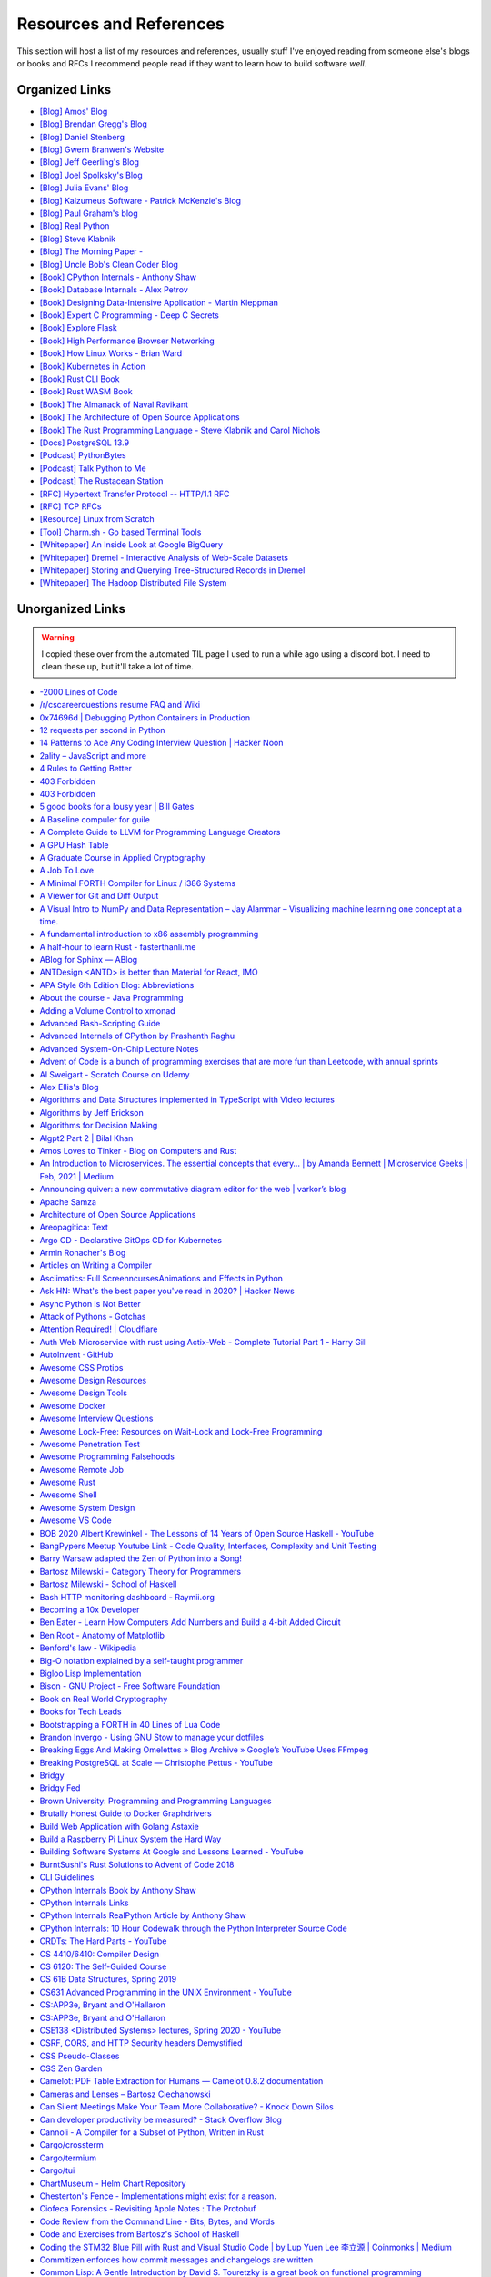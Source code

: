 .. meta::
   :description: Stonecharioteer's resources. Links to books, blogs, RFCs, whitepapers, websites, articles and tools I recommend people read to learn more about software and computers in general
   :keywords: computers, engineering, software-development, 10x-developer

.. _resources:


========================================
Resources and References
========================================

This section will host a list of my resources and references,
usually stuff I've enjoyed reading from someone else's blogs
or books and RFCs I recommend people read if they want to learn
how to build software *well*.

--------------------------------------------------
Organized Links
--------------------------------------------------

* `[Blog] Amos' Blog <https://fasterthanli.me/>`_
* `[Blog] Brendan Gregg's Blog <https://www.brendangregg.com/blog/>`_
* `[Blog] Daniel Stenberg <https://daniel.haxx.se/blog/>`_
* `[Blog] Gwern Branwen's Website <https://www.gwern.net/index>`_
* `[Blog] Jeff Geerling's Blog <https://www.jeffgeerling.com/blog>`_
* `[Blog] Joel Spolksky's Blog <https://joelonsoftware.com/>`_
* `[Blog] Julia Evans' Blog <https://jvns.ca/>`_
* `[Blog] Kalzumeus Software - Patrick McKenzie's Blog <https://www.kalzumeus.com/archive/>`_
* `[Blog] Paul Graham's blog <http://paulgraham.com/>`_
* `[Blog] Real Python <https://realpython.com>`_
* `[Blog] Steve Klabnik <https://steveklabnik.com/>`_
* `[Blog] The Morning Paper - <https://blog.acolyer.org/>`_
* `[Blog] Uncle Bob's Clean Coder Blog <http://blog.cleancoder.com/>`_
* `[Book] CPython Internals - Anthony Shaw <https://realpython.com/products/cpython-internals-book/>`_
* `[Book] Database Internals - Alex Petrov <https://www.databass.dev/>`_
* `[Book] Designing Data-Intensive Application - Martin Kleppman <https://dataintensive.net/>`_
* `[Book] Expert C Programming - Deep C Secrets <https://www.amazon.in/Expert-Programming-Peter-van-Linden/dp/0131774298>`_
* `[Book] Explore Flask <https://exploreflask.com/en/latest/>`_
* `[Book] High Performance Browser Networking <https://hpbn.co/>`_
* `[Book] How Linux Works - Brian Ward <https://nostarch.com/howlinuxworks3>`_
* `[Book] Kubernetes in Action <https://www.manning.com/books/kubernetes-in-action>`_
* `[Book] Rust CLI Book <https://rust-cli.github.io/book/index.html>`_
* `[Book] Rust WASM Book <https://rustwasm.github.io/book/>`_
* `[Book] The Almanack of Naval Ravikant <https://www.navalmanack.com/>`_
* `[Book] The Architecture of Open Source Applications <https://www.aosabook.org/en/index.html>`_
* `[Book] The Rust Programming Language - Steve Klabnik and Carol Nichols <https://doc.rust-lang.org/stable/book/>`_
* `[Docs] PostgreSQL 13.9 <https://www.postgresql.org/docs/13/>`_
* `[Podcast] PythonBytes <https://pythonbytes.fm/>`_
* `[Podcast] Talk Python to Me <https://talkpython.fm/>`_
* `[Podcast] The Rustacean Station <https://rustacean-station.org/>`_
* `[RFC] Hypertext Transfer Protocol -- HTTP/1.1 RFC <https://www.rfc-editor.org/rfc/rfc2616>`_
* `[RFC] TCP RFCs <https://rfcs.io/tcp>`_
* `[Resource] Linux from Scratch <https://www.linuxfromscratch.org/>`_
* `[Tool] Charm.sh - Go based Terminal Tools <https://charm.sh/>`_
* `[Whitepaper] An Inside Look at Google BigQuery <https://github.com/tpn/pdfs/blob/master/BigQuery%20Technical%20Whitepaper%20-%20Google.pdf>`_
* `[Whitepaper] Dremel - Interactive Analysis of Web-Scale Datasets <https://research.google/pubs/pub36632/>`_
* `[Whitepaper] Storing and Querying Tree-Structured Records in Dremel <https://research.google/pubs/pub43119/>`_
* `[Whitepaper] The Hadoop Distributed File System <https://storageconference.us/2010/Papers/MSST/Shvachko.pdf>`_

----------------------------------------------------------------
Unorganized Links
----------------------------------------------------------------

.. warning::

   I copied these over from the automated TIL page I used to run a while ago using a discord bot.
   I need to clean these up, but it'll take a lot of time.

* `-2000 Lines of Code <https://www.folklore.org/StoryView.py?project=Macintosh&story=Negative_2000_Lines_Of_Code.txt&sortOrder=Sort%20by%20Date&detail=medium>`_
* `/r/cscareerquestions resume FAQ and Wiki <https://www.reddit.com/r/cscareerquestions/wiki/faq_resumes>`_
* `0x74696d \| Debugging Python Containers in Production <https://blog.0x74696d.com/posts/debugging-python-containers-in-production/>`_
* `12 requests per second in Python <https://suade.org/dev/12-requests-per-second-with-python/>`_
* `14 Patterns to Ace Any Coding Interview Question \| Hacker Noon <https://hackernoon.com/14-patterns-to-ace-any-coding-interview-question-c5bb3357f6ed>`_
* `2ality – JavaScript and more <https://2ality.com/>`_
* `4 Rules to Getting Better <https://www.reddit.com/r/getdisciplined/comments/1q96b5/i_just_dont_care_about_myself/cdah4af/>`_
* `403 Forbidden <https://www.microsoft.com/security/blog/2020/12/18/analyzing-solorigate-the-compromised-dll-file-that-started-a-sophisticated-cyberattack-and-how-microsoft-defender-helps-protect/>`_
* `403 Forbidden <https://www.serverwatch.com/guides/load-testing-and-benchmarking-with-siege/>`_
* `5 good books for a lousy year \| Bill Gates <https://www.gatesnotes.com/About-Bill-Gates/Holiday-Books-2020>`_
* `A Baseline compuler for guile <https://wingolog.org/archives/2020/06/03/a-baseline-compiler-for-guile>`_
* `A Complete Guide to LLVM for Programming Language Creators <https://mukulrathi.co.uk/create-your-own-programming-language/llvm-ir-cpp-api-tutorial/>`_
* `A GPU Hash Table <https://news.ycombinator.com/item?id=22541925>`_
* `A Graduate Course in Applied Cryptography <https://toc.cryptobook.us/>`_
* `A Job To Love <https://www.theschooloflife.com/shop/tsol-press-a-job-to-love/>`_
* `A Minimal FORTH Compiler for Linux / i386 Systems <https://github.com/nornagon/jonesforth/blob/master/jonesforth.S>`_
* `A Viewer for Git and Diff Output <https://github.com/dandavison/delta>`_
* `A Visual Intro to NumPy and Data Representation – Jay Alammar – Visualizing machine learning one concept at a time. <https://jalammar.github.io/visual-numpy/>`_
* `A fundamental introduction to x86 assembly programming <https://www.nayuki.io/page/a-fundamental-introduction-to-x86-assembly-programming>`_
* `A half-hour to learn Rust - fasterthanli.me <https://fasterthanli.me/articles/a-half-hour-to-learn-rust>`_
* `ABlog for Sphinx — ABlog <https://ablog.readthedocs.io/index.html>`_
* `ANTDesign  <ANTD> is better than Material for React, IMO <https://github.com/ant-design/ant-design>`_
* `APA Style 6th Edition Blog: Abbreviations <https://blog.apastyle.org/apastyle/abbreviations/>`_
* `About the course - Java Programming <https://java-programming.mooc.fi/>`_
* `Adding a Volume Control to xmonad <http://dmwit.com/volume/>`_
* `Advanced Bash-Scripting Guide <https://tldp.org/LDP/abs/html/>`_
* `Advanced Internals of CPython by Prashanth Raghu <https://intopythoncom.files.wordpress.com/2017/04/merged.pdf>`_
* `Advanced System-On-Chip Lecture Notes <https://iis-people.ee.ethz.ch/~gmichi/asocd/lecturenotes/>`_
* `Advent of Code is a bunch of programming exercises that are more fun than Leetcode, with annual sprints <https://adventofcode.com/>`_
* `Al Sweigart - Scratch Course on Udemy <https://www.udemy.com/scratch-game-programming/>`_
* `Alex Ellis's Blog <https://blog.alexellis.io/tag/raspberry-pi/>`_
* `Algorithms and Data Structures implemented in TypeScript with Video lectures <https://github.com/jeffzh4ng/algorithms-and-data-structures>`_
* `Algorithms by Jeff Erickson <http://algorithms.wtf>`_
* `Algorithms for Decision Making <http://algorithmsbook.com>`_
* `Algpt2 Part 2 \| Bilal Khan <https://bkkaggle.github.io/blog/algpt2/2020/07/17/ALGPT2-part-2.html>`_
* `Amos Loves to Tinker - Blog on Computers and Rust <https://fasterthanli.me/>`_
* `An Introduction to Microservices. The essential concepts that every… \| by Amanda Bennett \| Microservice Geeks \| Feb, 2021 \| Medium <https://medium.com/microservicegeeks/an-introduction-to-microservices-a3a7e2297ee0>`_
* `Announcing quiver: a new commutative diagram editor for the web \| varkor’s blog <https://varkor.github.io/blog/2020/11/25/announcing-quiver.html>`_
* `Apache Samza <https://samza.apache.org/>`_
* `Architecture of Open Source Applications <https://www.aosabook.org/en/index.html>`_
* `Areopagitica: Text <https://milton.host.dartmouth.edu/reading_room/areopagitica/text.html>`_
* `Argo CD - Declarative GitOps CD for Kubernetes <https://argoproj.github.io/argo-cd/>`_
* `Armin Ronacher's Blog <https://lucumr.pocoo.org/>`_
* `Articles on Writing a Compiler <https://notes.eatonphil.com/tags/compiler.html>`_
* `Asciimatics: Full ScreenncursesAnimations and Effects in Python <https://github.com/peterbrittain/asciimatics>`_
* `Ask HN: What's the best paper you've read in 2020? \| Hacker News <https://news.ycombinator.com/item?id=25346456>`_
* `Async Python is Not Better <http://calpaterson.com/async-python-is-not-faster.html>`_
* `Attack of Pythons - Gotchas <https://gist.githubusercontent.com/manojpandey/41b90cba1fd62095e247d1b2448ef85b/raw/0413c4805336b8030efc7de1e9fa0e229ca9903d/gotchas.md>`_
* `Attention Required! \| Cloudflare <https://www.cloudflare.com/learning/dns/what-is-dns/>`_
* `Auth Web Microservice with rust using Actix-Web - Complete Tutorial Part 1 - Harry Gill <https://gill.net.in/posts/auth-microservice-rust-actix-web-diesel-complete-tutorial-part-1/>`_
* `AutoInvent · GitHub <https://github.com/autoinvent/>`_
* `Awesome CSS Protips <https://github.com/AllThingsSmitty/css-protips>`_
* `Awesome Design Resources <https://github.com/gztchan/awesome-design>`_
* `Awesome Design Tools <https://github.com/LisaDziuba/Awesome-Design-Tools>`_
* `Awesome Docker <https://github.com/veggiemonk/awesome-docker>`_
* `Awesome Interview Questions <https://github.com/MaximAbramchuck/awesome-interview-questions>`_
* `Awesome Lock-Free: Resources on Wait-Lock and Lock-Free Programming <https://github.com/rigtorp/awesome-lockfree>`_
* `Awesome Penetration Test <https://github.com/enaqx/awesome-pentest>`_
* `Awesome Programming Falsehoods <https://github.com/kdeldycke/awesome-falsehood>`_
* `Awesome Remote Job <https://github.com/lukasz-madon/awesome-remote-job>`_
* `Awesome Rust <https://github.com/rust-unofficial/awesome-rust>`_
* `Awesome Shell <https://github.com/alebcay/awesome-shell>`_
* `Awesome System Design <https://github.com/madd86/awesome-system-design>`_
* `Awesome VS Code <https://github.com/viatsko/awesome-vscode>`_
* `BOB 2020 Albert Krewinkel - The Lessons of 14 Years of Open Source Haskell - YouTube <https://youtu.be/JpNEIpLtCHs>`_
* `BangPypers Meetup Youtube Link - Code Quality, Interfaces, Complexity and Unit Testing <http://www.youtube.com/watch?v=eVYdPdvS2nQ>`_
* `Barry Warsaw adapted the Zen of Python into a Song! <https://www.youtube.com/watch?v=i6G6dmVJy74&feature=youtu.be>`_
* `Bartosz Milewski - Category Theory for Programmers <https://bartoszmilewski.com/2014/10/28/category-theory-for-programmers-the-preface/>`_
* `Bartosz Milewski - School of Haskell <https://www.schoolofhaskell.com/user/bartosz/basics-of-haskell>`_
* `Bash HTTP monitoring dashboard - Raymii.org <https://raymii.org/s/software/Bash_HTTP_Monitoring_Dashboard.html>`_
* `Becoming a 10x Developer <https://www.kateheddleston.com/blog/becoming-a-10x-developer>`_
* `Ben Eater - Learn How Computers Add Numbers and Build a 4-bit Added Circuit <https://www.youtube.com/watch?v=wvJc9CZcvBc&feature=youtu.be>`_
* `Ben Root - Anatomy of Matplotlib <https://youtu.be/rARMKS8jE9g>`_
* `Benford's law - Wikipedia <https://en.wikipedia.org/wiki/Benford%27s_law>`_
* `Big-O notation explained by a self-taught programmer <https://justin.abrah.ms/computer-science/big-o-notation-explained.html>`_
* `Bigloo Lisp Implementation <https://www-sop.inria.fr/mimosa/fp/Bigloo/>`_
* `Bison - GNU Project - Free Software Foundation <https://www.gnu.org/software/bison/>`_
* `Book on Real World Cryptography <https://livebook.manning.com/book/real-world-cryptography/welcome/v-7/>`_
* `Books for Tech Leads <https://sourcelevel.io/blog/3-classic-books-for-tech-leads-or-those-aspiring-to-be>`_
* `Bootstrapping a FORTH in 40 Lines of Lua Code <http://angg.twu.net/miniforth-article.html>`_
* `Brandon Invergo - Using GNU Stow to manage your dotfiles <http://brandon.invergo.net/news/2012-05-26-using-gnu-stow-to-manage-your-dotfiles.html>`_
* `Breaking Eggs And Making Omelettes » Blog Archive » Google’s YouTube Uses FFmpeg <https://multimedia.cx/eggs/googles-youtube-uses-ffmpeg/>`_
* `Breaking PostgreSQL at Scale — Christophe Pettus - YouTube <https://youtu.be/XUkTUMZRBE8>`_
* `Bridgy <https://brid.gy/>`_
* `Bridgy Fed <https://fed.brid.gy/>`_
* `Brown University: Programming and Programming Languages <https://papl.cs.brown.edu/2020/>`_
* `Brutally Honest Guide to Docker Graphdrivers <https://blog.jessfraz.com/post/the-brutally-honest-guide-to-docker-graphdrivers/>`_
* `Build Web Application with Golang Astaxie <https://astaxie.gitbooks.io/build-web-application-with-golang/en/02.7.html>`_
* `Build a Raspberry Pi Linux System the Hard Way <https://rickcarlino.com/2021/01/23/build-a-raspbery-pi-linux-system-the-hard-way-html.html>`_
* `Building Software Systems At Google and Lessons Learned - YouTube <https://youtu.be/modXC5IWTJI>`_
* `BurntSushi's Rust Solutions to Advent of Code 2018 <https://github.com/bcmyers/aoc2019>`_
* `CLI Guidelines <https://clig.dev/>`_
* `CPython Internals Book by Anthony Shaw <https://realpython.com/products/cpython-internals-book/>`_
* `CPython Internals Links <https://cpython-core-tutorial.readthedocs.io/en/latest/internals.html>`_
* `CPython Internals RealPython Article by Anthony Shaw <https://realpython.com/cpython-source-code-guide/>`_
* `CPython Internals: 10 Hour Codewalk through the Python Interpreter Source Code <http://pgbovine.net/cpython-internals.htm>`_
* `CRDTs: The Hard Parts - YouTube <https://youtu.be/x7drE24geUw>`_
* `CS 4410/6410: Compiler Design <https://course.ccs.neu.edu/cs4410/>`_
* `CS 6120: The Self-Guided Course <https://www.cs.cornell.edu/courses/cs6120/2020fa/self-guided/>`_
* `CS 61B Data Structures, Spring 2019 <https://sp19.datastructur.es/>`_
* `CS631 Advanced Programming in the UNIX Environment - YouTube <https://youtube.com/playlist?list=PL0qfF8MrJ-jxMfirAdxDs9zIiBg2Wug0z>`_
* `CS:APP3e, Bryant and O'Hallaron <http://csapp.cs.cmu.edu/3e/home.html>`_
* `CS:APP3e, Bryant and O'Hallaron <http://csapp.cs.cmu.edu/3e/labs.html>`_
* `CSE138  <Distributed Systems> lectures, Spring 2020 - YouTube <https://youtube.com/playlist?list=PLNPUF5QyWU8O0Wd8QDh9KaM1ggsxspJ31>`_
* `CSRF, CORS, and HTTP Security headers Demystified <https://blog.vnaik.com/posts/web-attacks.html>`_
* `CSS Pseudo-Classes <https://developer.mozilla.org/en-US/docs/Web/CSS/Pseudo-classes>`_
* `CSS Zen Garden <http://www.csszengarden.com/>`_
* `Camelot: PDF Table Extraction for Humans — Camelot 0.8.2 documentation <https://camelot-py.readthedocs.io/en/master/>`_
* `Cameras and Lenses – Bartosz Ciechanowski <https://ciechanow.ski/cameras-and-lenses/>`_
* `Can Silent Meetings Make Your Team More Collaborative? - Knock Down Silos <https://slab.com/blog/silent-meetings/>`_
* `Can developer productivity be measured? - Stack Overflow Blog <https://stackoverflow.blog/2020/12/07/measuring-developer-productivity/>`_
* `Cannoli - A Compiler for a Subset of Python, Written in Rust <https://github.com/joncatanio/cannoli>`_
* `Cargo/crossterm <https://crates.io/crates/crossterm>`_
* `Cargo/termium <https://crates.io/crates/termium>`_
* `Cargo/tui <https://crates.io/crates/tui>`_
* `ChartMuseum - Helm Chart Repository <https://chartmuseum.com/>`_
* `Chesterton's Fence - Implementations might exist for a reason. <https://en.m.wikipedia.org/wiki/Wikipedia:Chesterton%27s_fence>`_
* `Ciofeca Forensics - Revisiting Apple Notes : The Protobuf <https://ciofecaforensics.com/2020/09/18/apple-notes-revisited-protobuf/>`_
* `Code Review from the Command Line - Bits, Bytes, and Words <https://blog.jez.io/cli-code-review>`_
* `Code and Exercises from Bartosz's School of Haskell <https://github.com/raviksharma/bartosz-basics-of-haskell>`_
* `Coding the STM32 Blue Pill with Rust and Visual Studio Code \| by Lup Yuen Lee 李立源 \| Coinmonks \| Medium <https://medium.com/coinmonks/coding-the-stm32-blue-pill-with-rust-and-visual-studio-code-b21615d8a20>`_
* `Commitizen enforces how commit messages and changelogs are written <https://github.com/commitizen-tools/commitizen>`_
* `Common Lisp: A Gentle Introduction by David S. Touretzky is a great book on functional programming <https://www.cs.cmu.edu/~dst/LispBook/book.pdf>`_
* `Compiler Construction – CSE 131 F19 <https://ucsd-cse131-f19.github.io/>`_
* `Compiling Python Code <https://docs.python.org/3/library/codeop.html>`_
* `Complete Guide to calc in CSS <https://css-tricks.com/a-complete-guide-to-calc-in-css/>`_
* `Computation Structures \| Electrical Engineering and Computer Science \| MIT OpenCourseWare <https://ocw.mit.edu/courses/electrical-engineering-and-computer-science/6-004-computation-structures-spring-2017/>`_
* `Computer Productivity: Why it is important that software projects fail <https://www.berglas.org/Articles/ImportantThatSoftwareFails/ImportantThatSoftwareFails.html>`_
* `Conflict-Free Replicated Data Type  <CRDT <https://en.m.wikipedia.org/wiki/Conflict-free_replicated_data_type>`_
* `Container Networking <https://docs.docker.com/config/containers/container-networking/>`_
* `Contentui extension for Sphinx — Contentui extension for Sphinx documentation <https://sphinxcontrib-contentui.readthedocs.io/en/latest/>`_
* `Copy-on-write friendly Python garbage collection \| by Instagram Engineering \| Instagram Engineering <https://instagram-engineering.com/copy-on-write-friendly-python-garbage-collection-ad6ed5233ddf>`_
* `Core Algorithms Deployed - Stack Overflow Question <https://cstheory.stackexchange.com/questions/19759/core-algorithms-deployed/19773>`_
* `Cosmopolitan C Library <https://justine.lol/cosmopolitan/index.html>`_
* `Coursera - Programming Languages Course A <https://www.coursera.org/learn/programming-languages>`_
* `Coursera - Programming Languages Course B <https://www.coursera.org/learn/programming-languages-part-b>`_
* `Crafting Interpreters <http://craftinginterpreters.com/>`_
* `Crust of Rust on YouTube - Again, Jon Gjengset <https://youtu.be/rAl-9HwD858>`_
* `Cubic is a tool to make customized Ubuntu or Linux Mint images <https://launchpad.net/cubic>`_
* `Customizing my Postgres shell using psqlrc <https://www.citusdata.com/blog/2017/07/16/customizing-my-postgres-shell-using-psqlrc/>`_
* `Cyclomatic Complexity of Code or McCabe Complexity <https://en.wikipedia.org/wiki/Cyclomatic_complexity>`_
* `D3 Selection Join <https://observablehq.com/@d3/selection-join>`_
* `D3: Thinking With Joins <https://bost.ocks.org/mike/join/>`_
* `D3Js Observerable Gallery Notebook <https://observablehq.com/@d3/gallery>`_
* `DWIM <http://www.catb.org/~esr/jargon/html/D/DWIM.html>`_
* `DashMap - Fast, Concurrent Hashmap in Rust <https://news.ycombinator.com/item?id=22699176>`_
* `Data Science Interview Questions in Python and SQL <https://news.ycombinator.com/item?id=23966752>`_
* `Data Visualization Guide \| Anton Zhiyanov <https://antonz.org/dataviz-guide/>`_
* `Datasette: An open source multi-tool for exploring and publishing data <https://datasette.io/>`_
* `DearPyGUI: GPU Acceleration Python GUI Framework <https://github.com/hoffstadt/DearPyGui>`_
* `Debugging CSS <https://debuggingcss.com/>`_
* `Debugging Memory on Linux <https://www.linuxjournal.com/article/4681>`_
* `Deep dive in CORS: History, how it works, and best practices \| Ilija Eftimov ⚡️ <https://ieftimov.com/post/deep-dive-cors-history-how-it-works-best-practices/>`_
* `Define Environment Variables for a Container \| Kubernetes <https://kubernetes.io/docs/tasks/inject-data-application/define-environment-variable-container/>`_
* `Deis Labs <https://deislabs.io/posts/introducing-yo-wasm/>`_
* `Designing a delightful command line interface <https://devrel.net/developer-experience/designing-a-delightful-command-line-interface>`_
* `Detailed analysis on the source code of redis network model \| Develop Paper <https://developpaper.com/detailed-analysis-on-the-source-code-of-redis-network-model/>`_
* `DevTerm \| ClockworkPi <https://www.clockworkpi.com/devterm>`_
* `Developer Roadmap <https://roadmap.sh/>`_
* `Diff Highlight Tool for Javascript <https://prismjs.com/plugins/diff-highlight/>`_
* `Digital File Management <https://blog.abnry.online/2020/11/18/digital-file-management.html>`_
* `Dijo - Terminal Habit Tracker written in Rust <https://github.com/NerdyPepper/dijo>`_
* `Disabling Gatekeeper and allow apps from anywhere on MacOS Sierra  <TLDR: Runsudo spctl --master-disableand be prepared for an email from corporate IT> <https://www.techjunkie.com/gatekeeper-macos-sierra/>`_
* `Disabling Turbo Boost on AMD Laptops <https://www.kernel.org/doc/Documentation/cpu-freq/boost.txt>`_
* `Distributed Systems Reading List <https://dancres.github.io/Pages/>`_
* `Distributed Systems lecture series - YouTube <https://youtube.com/playlist?list=PLeKd45zvjcDFUEv_ohr_HdUFe97RItdiB>`_
* `Distributed systems for fun and profit <http://book.mixu.net/distsys/>`_
* `Divio's Documentation System - Amazing 4 Part System discussed in the video above <https://www.divio.com/blog/documentation/>`_
* `Django Class Based Views <https://docs.djangoproject.com/en/2.2/topics/class-based-views/intro/>`_
* `DoD RFC 760 - Internet Protocol <https://tools.ietf.org/html/rfc760>`_
* `Don't Overthink It Grids <https://css-tricks.com/dont-overthink-it-grids/>`_
* `Drivers for TP-Link Wifi Dongles <https://github.com/lwfinger/rtl8188eu>`_
* `ELI5: What is Virtual Memory? Why do we Need it? <https://www.reddit.com/r/explainlikeimfive/comments/kpoz3/eli5_what_is_virtual_memory_why_we_need_it/>`_
* `Easier File Watching in Linux Hackaday Blog Post <https://hackaday.com/2019/01/31/linux-fu-easier-file-watching/>`_
* `Effectively Using Matplotlib <https://pbpython.com/effective-matplotlib.html>`_
* `Elena Programming Language <https://elena-lang.github.io/>`_
* `Eli Bendersky's website <https://eli.thegreenplace.net/>`_
* `EmacsConf - 2020 <https://emacsconf.org/2020/>`_
* `Empathy for those who don't know LaTeX well <https://tex.meta.stackexchange.com/questions/8467/empathy-for-those-who-dont-know-latex-well/8472>`_
* `Epigrams in Programming by Alan Perlis <http://www.cs.yale.edu/homes/perlis-alan/quotes.html>`_
* `Essays on Programmings <https://news.ycombinator.com/item?id=23903737>`_
* `Essential Coding Theory - Guruswami, Rudra, Madhusudan Dept CSE @ Buffalo <https://cse.buffalo.edu/faculty/atri/courses/coding-theory/book/web-coding-book.pdf>`_
* `Essentials of Programming Languages <http://eopl3.com/>`_
* `Event Sourcing pattern - Cloud Design Patterns \| Microsoft Docs <https://docs.microsoft.com/en-us/azure/architecture/patterns/event-sourcing>`_
* `Every Clojure Talk Ever - Alex Engelberg and Derek Slager <https://www.youtube.com/watch?v=jlPaby7suOc&feature=youtu.be>`_
* `Everything in Linux is a File <https://www.tecmint.com/explanation-of-everything-is-a-file-and-types-of-files-in-linux/>`_
* `Everything is a File. Note: See theISSOCKcheck. <https://unix.stackexchange.com/a/225542>`_
* `Experimenting On My Hearing Loss <https://0x90.psaux.io/2020/12/19/Experimenting-On-My-Hearing-Loss/>`_
* `Explanations on the X11 Window System and Protocol  <and other errata> <https://magcius.github.io/xplain/article/>`_
* `Extreme HTTP Performance Tuning: 1.2M API req/s on a 4 vCPU EC2 Instance \| talawah.io <https://talawah.io/blog/extreme-http-performance-tuning-one-point-two-million/>`_
* `Eyes Above The Waves: In Praise Of Rust's structopt For Command Line Parsing <https://robert.ocallahan.org/2017/11/in-praise-of-rusts-structopt-for.html>`_
* `FIGlet - hosted by PLiG <http://www.figlet.org/>`_
* `Fallacies of distributed computing - Wikipedia <https://en.wikipedia.org/wiki/Fallacies_of_distributed_computing>`_
* `Fast.ai Deep Learning Course and Book <https://www.fast.ai/2020/08/21/fastai2-launch/>`_
* `Featuretools: Python Framework for Automated Feature Engineering <https://www.featuretools.com/>`_
* `Filmulator <https://filmulator.org/v0-11-0/>`_
* `Finding your first remote job - Part 1 <https://joshwcomeau.com/career/remote-work/>`_
* `Finding your first remote job - Part 2 <https://joshwcomeau.com/career/remote-work-pt2/>`_
* `Flask by Example – Project Setup – Real Python <https://realpython.com/flask-by-example-part-1-project-setup/>`_
* `Flask's Method Views are so simple to implement. They're better for when the code gets really long <https://flask.palletsprojects.com/en/1.1.x/views/>`_
* `Flask's' later docs seem to cover some insane stuff. Ex: Signals using the blinker library <https://flask.palletsprojects.com/en/1.1.x/signals/>`_
* `Flask-JWT-Extended has a great bunch of patterns and examples on expiring and blacklisting JWTs <https://flask-jwt-extended.readthedocs.io/en/stable/blacklist_and_token_revoking/>`_
* `Flask-Security-Too includes common patterns for flask security <https://github.com/Flask-Middleware/flask-security/>`_
* `FlexBox Defense <http://www.flexboxdefense.com/>`_
* `Flit for Python <https://flit.readthedocs.io/en/latest/index.html>`_
* `Foundations of Applied Mathematics - Lots of Python and Data Science resources <https://foundations-of-applied-mathematics.github.io/>`_
* `Front End Developer Handbook <https://frontendmasters.com/books/front-end-handbook/2019/>`_
* `Frontend Dev Bookmarks <https://github.com/dypsilon/frontend-dev-bookmarks>`_
* `Fullstack D3 and Data Visualization <https://www.newline.co/fullstack-d3>`_
* `Fun with IP address parsing · blog.dave.tf <https://blog.dave.tf/post/ip-addr-parsing/>`_
* `Functional Light Javascript <https://github.com/getify/Functional-Light-JS/blob/master/manuscript/foreword.md>`_
* `Fusuma for Mouse Gestures in Linux <https://github.com/iberianpig/fusuma>`_
* `GUI for youtube-dl <https://github.com/MrS0m30n3/youtube-dl-gui>`_
* `Gary Bernhardt: It's Fine \| DHTMLConf 2000 \| JSFest Oakland 2014 - YouTube <https://youtu.be/8QlZbg5B1vk>`_
* `Gary Explains: Rust: What is Ownership and Borrowing? <https://www.youtube.com/watch?v=79phqVpE7cU&feature=youtu.be>`_
* `Geeks for Geeks PDFs <https://github.com/dufferzafar/geeksforgeeks.pdf/releases>`_
* `Generate Fake Data in Python using mimesis <https://github.com/lk-geimfari/mimesis>`_
* `Generating fantasy maps <http://mewo2.com/notes/terrain/?utm_source=mybridge&utm_medium=email&utm_campaign=read_more>`_
* `Gerald Jay Sussman on Flexible Systems, The Power of Generic Operations - YouTube <https://youtu.be/cblhgNUoX9M>`_
* `Getting started - Command Line Applications in Rust <https://rust-cli.github.io/book/index.html>`_
* `Getting started in Robotics \| Arthur Allshire <https://allshire.org/getting-started-robotics/>`_
* `Ghosd - Transparent System Notifications <http://neugierig.org/software/ghosd/>`_
* `GitHub - AgentD/diy-linux-guide: An LFS like guide for cross-bootstrapping a small system for the Raspberry Pi <https://github.com/AgentD/diy-linux-guide>`_
* `GitHub - Asabeneh/30-Days-Of-JavaScript: 30 days of JavaScript programming challenge is a step by step guide to learn JavaScript programming language in 30 days. This challenge may take up to 100 days, follow your own pace. <https://github.com/Asabeneh/30-Days-Of-JavaScript>`_
* `GitHub - ClementTsang/bottom: Yet another cross-platform graphical process/system monitor. <https://github.com/ClementTsang/bottom>`_
* `GitHub - CorentinJ/Real-Time-Voice-Cloning: Clone a voice in 5 seconds to generate arbitrary speech in real-time <https://github.com/CorentinJ/Real-Time-Voice-Cloning>`_
* `GitHub - Dr-Noob/cpufetch: Simple yet fancy CPU architecture fetching tool <https://github.com/Dr-Noob/cpufetch>`_
* `GitHub - FreedomBen/awk-hack-the-planet: Source code repo for Ben Porter  <FreedomBen>'s talk at Linux Fest Northwest 2019 and 2020 <https://github.com/FreedomBen/awk-hack-the-planet>`_
* `GitHub - GoogleChromeLabs/dark-mode-toggle: A custom element that allows you to easily put a Dark Mode 🌒 toggle or switch on your site: <https://github.com/GoogleChromeLabs/dark-mode-toggle>`_
* `GitHub - MichaelMure/git-bug: Distributed, offline-first bug tracker embedded in git, with bridges <https://github.com/MichaelMure/git-bug>`_
* `GitHub - P3GLEG/Whaler: Program to reverse Docker images into Dockerfiles <https://github.com/P3GLEG/Whaler>`_
* `GitHub - Schniz/fnm: 🚀 Fast and simple Node.js version manager, built in Rust <https://github.com/Schniz/fnm>`_
* `GitHub - SeanPrashad/leetcode-patterns: A curated list of leetcode questions grouped by their common patterns <https://github.com/SeanPrashad/leetcode-patterns>`_
* `GitHub - StylishThemes/GitHub-Dark: Dark GitHub style <https://github.com/StylishThemes/Github-Dark>`_
* `GitHub - TeXitoi/keyberon: A rust crate to create a pure rust keyboard firmware. <https://github.com/TeXitoi/keyberon>`_
* `GitHub - Xfennec/progress: Linux tool to show progress for cp, mv, dd, ...  <formerly known as cv> <https://github.com/Xfennec/progress>`_
* `GitHub - a327ex/BYTEPATH: A replayable arcade shooter with a focus on build theorycrafting. <https://github.com/a327ex/BYTEPATH>`_
* `GitHub - ahmetb/kubectl-tree: kubectl plugin to browse Kubernetes object hierarchies as a tree 🎄  <star the repo if you are using> <https://github.com/ahmetb/kubectl-tree>`_
* `GitHub - ahmetb/kubectx: Faster way to switch between clusters and namespaces in kubectl <https://github.com/ahmetb/kubectx/>`_
* `GitHub - ajeetdsouza/zoxide: A smarter cd command <https://github.com/ajeetdsouza/zoxide>`_
* `GitHub - alqamahjsr/Algorithms: leetcode.com , algoexpert.io solutions in python and swift <https://github.com/alqamahjsr/Algorithms>`_
* `GitHub - amperser/proselint: A linter for prose. <https://github.com/amperser/proselint>`_
* `GitHub - an-tao/drogon: Drogon: A C++14/17 based HTTP web application framework running on Linux/macOS/Unix/Windows <https://github.com/an-tao/drogon>`_
* `GitHub - andikleen/pstrings: strings for a Linux process' address space <https://github.com/andikleen/pstrings>`_
* `GitHub - asottile/git-code-debt: A dashboard for monitoring code debt in a git repository. <https://github.com/asottile/git-code-debt>`_
* `GitHub - b0o/awesome-by-example: A curated list of awesome example-based learning resources. <https://github.com/b0o/awesome-by-example>`_
* `GitHub - backstage/backstage: Backstage is an open platform for building developer portals <https://github.com/backstage/backstage>`_
* `GitHub - banga/git-split-diffs: GitHub style split diffs in your terminal <https://github.com/banga/git-split-diffs>`_
* `GitHub - blechschmidt/massdns: A high-performance DNS stub resolver for bulk lookups and reconnaissance  <subdomain enumeration> <https://github.com/blechschmidt/massdns>`_
* `GitHub - bootandy/dust: A more intuitive version of du in rust <https://github.com/bootandy/dust>`_
* `GitHub - cantino/mcfly: Fly through your shell history. Great Scott! <https://github.com/cantino/mcfly>`_
* `GitHub - chriskiehl/Gooey: Turn  <almost> any Python command line program into a full GUI application with one line <https://github.com/chriskiehl/Gooey>`_
* `GitHub - cleanbrowsing/dnsperftest: DNS Performance test <https://github.com/cleanbrowsing/dnsperftest>`_
* `GitHub - climech/grit: A multitree-based personal task manager <https://github.com/climech/grit>`_
* `GitHub - dalance/procs: A modern replacement for ps written in Rust <https://github.com/dalance/procs>`_
* `GitHub - danistefanovic/build-your-own-x: 🤓 Build your own  <insert technology here> <https://github.com/danistefanovic/build-your-own-x>`_
* `GitHub - danluu/post-mortems: A collection of postmortems. Sorry for the delay in merging PRs! <https://github.com/danluu/post-mortems>`_
* `GitHub - darylhjd/mangadesk: Terminal client for MangaDex 📖 <https://github.com/darylhjd/mangadesk>`_
* `GitHub - davidlatwe/montydb: Monty, Mongo tinified. MongoDB implemented in Python ! <https://github.com/davidlatwe/montydb>`_
* `GitHub - dddrrreee/cs140e-20win: cs140e course materials. <https://github.com/dddrrreee/cs140e-20win>`_
* `GitHub - dhylands/rshell: Remote Shell for MicroPython <https://github.com/dhylands/rshell>`_
* `GitHub - diimdeep/awesome-split-keyboards: A collection of ergonomic split keyboards ⌨ <https://github.com/diimdeep/awesome-split-keyboards>`_
* `GitHub - django/asgiref: ASGI specification and utilities <https://github.com/django/asgiref>`_
* `GitHub - dolthub/dolt: Dolt – It's Git for Data <https://github.com/dolthub/dolt>`_
* `GitHub - donnemartin/gitsome: A supercharged Git/GitHub command line interface  <CLI>. An official integration for GitHub and GitHub Enterprise: https://github.com/works-with/category/desktop-tools <https://github.com/donnemartin/gitsome>`_
* `GitHub - ducaale/xh: Friendly and fast tool for sending HTTP requests <https://github.com/ducaale/xh>`_
* `GitHub - emilast/vscode-logfile-highlighter: A Visual Studio Code extension for color highlighting log files <https://github.com/emilast/vscode-logfile-highlighter>`_
* `GitHub - executablebooks/sphinx-tabs: Tabbed views for Sphinx <https://github.com/executablebooks/sphinx-tabs>`_
* `GitHub - gokcehan/lf: Terminal file manager <https://github.com/gokcehan/lf>`_
* `GitHub - google/lisp-koans: Common Lisp Koans is a language learning exercise in the same vein as the ruby koans, python koans and others. It is a port of the prior koans with some modifications to highlight lisp-specific features. Structured as ordered groups of broken unit tests, the project guides the learner progressively through many Common Lisp language features. <https://github.com/google/lisp-koans>`_
* `GitHub - google/python-fire: Python Fire is a library for automatically generating command line interfaces  <CLIs> from absolutely any Python object. <https://github.com/google/python-fire>`_
* `GitHub - haimgel/display-switch: Turn a $30 USB switch into a full-featured multi-monitor KVM switch <https://github.com/haimgel/display-switch>`_
* `GitHub - hanslub42/rlwrap: A readline wrapper <https://github.com/hanslub42/rlwrap>`_
* `GitHub - heidihoward/distributed-consensus-reading-list: A long list of academic papers on the topic of distributed consensus <https://github.com/heidihoward/distributed-consensus-reading-list>`_
* `GitHub - httpie/http-prompt: An interactive command-line HTTP and API testing client built on top of HTTPie featuring autocomplete, syntax highlighting, and more. https://twitter.com/httpie <https://github.com/httpie/http-prompt>`_
* `GitHub - i5ik/22120: 22120 - NodeJS product to self-host the Internet with an Offline Archive. Like binaries? https://github.com/dosyago/22120/releases Similar to ArchiveBox, SingleFile and WebMemex, but gooderer. <https://github.com/i5ik/22120>`_
* `GitHub - iheanyi/speakers-who-want-a-platform: A directory of underrepresented speakers for Q&A panels/conferences/events. No more excuses. <https://github.com/iheanyi/speakers-who-want-a-platform>`_
* `GitHub - jarun/nnn: n³ The unorthodox terminal file manager. <https://github.com/jarun/nnn>`_
* `GitHub - karlicoss/orger: Tool to convert data into searchable and interactive org-mode views <https://github.com/karlicoss/orger>`_
* `GitHub - kilimchoi/engineering-blogs: A curated list of engineering blogs <https://github.com/kilimchoi/engineering-blogs>`_
* `GitHub - kinx-project/kint: kinT keyboard controller  <Kinesis controller replacement> <https://github.com/kinx-project/kint>`_
* `GitHub - kubelens/kubelens: A lightweight lens for applications running in Kubernetes <https://github.com/kubelens/kubelens>`_
* `GitHub - kubernetes-sigs/descheduler: Descheduler for Kubernetes <https://github.com/kubernetes-sigs/descheduler>`_
* `GitHub - learnbyexample/scripting_course: A reference guide to Linux command line, Vim and Scripting <https://github.com/learnbyexample/scripting_course>`_
* `GitHub - makerdiary/pitaya-go: An Open-Source IoT Development Platform with Multiprotocol Wireless Connectivity <https://github.com/makerdiary/pitaya-go>`_
* `GitHub - makerdiary/python-keyboard: A hand-wired USB & Bluetooth keyboard powered by Python and more <https://github.com/makerdiary/python-keyboard>`_
* `GitHub - mattogodoy/omni: A very lightweight monitoring system for Raspberry Pi clusters running Kubernetes. <https://github.com/mattogodoy/omni>`_
* `GitHub - mawww/kakoune: mawww's experiment for a better code editor <https://github.com/mawww/kakoune>`_
* `GitHub - mazore/gerrymandering: A program that draws district lines around a two-party grid of people  <equal proportions for each party> in order to give an unfair advantage to one party. <https://github.com/mazore/gerrymandering>`_
* `GitHub - mebeim/aoc: 🎄 My solutions and walkthroughs for Advent of Code  <https://adventofcode.com> and more related stuff. <https://github.com/mebeim/aoc>`_
* `GitHub - microsoft/windows-rs: Rust for Windows <https://github.com/microsoft/windows-rs>`_
* `GitHub - miguelgrinberg/Flask-SocketIO-Chat: A simple chat application that demonstrates how to structure a Flask-SocketIO application. <https://github.com/miguelgrinberg/Flask-SocketIO-Chat>`_
* `GitHub - mikeabrahamsen/Flask-Meld: Meld is a full-stack framework for Flask that allows you to create dynamic frontends in Flask using Python and the Jinja2 templating engine. <https://github.com/mikeabrahamsen/Flask-Meld>`_
* `GitHub - mjhea0/awesome-fastapi: A curated list of awesome things related to FastAPI <https://github.com/mjhea0/awesome-fastapi>`_
* `GitHub - monicahq/monica: Personal CRM. Remember everything about your friends, family and business relationships. <https://github.com/monicahq/monica>`_
* `GitHub - mosaic-org/mosaic: Terminal workspace  <WIP> <https://github.com/mosaic-org/mosaic>`_
* `GitHub - muesli/duf: Disk Usage/Free Utility - a better 'df' alternative <https://github.com/muesli/duf>`_
* `GitHub - mvp/uhubctl: uhubctl - USB hub per-port power control <https://github.com/mvp/uhubctl>`_
* `GitHub - nat/ghtop: See what's happening on GitHub in real time  <also helpful if you need to use up your API quota as quickly as possible> <https://github.com/nat/ghtop>`_
* `GitHub - nocodb/nocodb: 🔥 🔥 The Open Source Airtable alternative <https://github.com/nocodb/nocodb>`_
* `GitHub - nschloe/termplotlib: Plotting on the command line <https://github.com/nschloe/termplotlib>`_
* `GitHub - o2sh/onefetch: Git repository summary on your terminal <https://github.com/o2sh/onefetch>`_
* `GitHub - outline/outline: The fastest wiki and knowledge base for growing teams. Beautiful, feature rich, and markdown compatible. <https://github.com/outline/outline>`_
* `GitHub - oz/tz: 🌐 A time zone helper <https://github.com/oz/tz>`_
* `GitHub - phiresky/ripgrep-all: rga: ripgrep, but also search in PDFs, E-Books, Office documents, zip, tar.gz, etc. <https://github.com/phiresky/ripgrep-all>`_
* `GitHub - piku/piku: The tiniest PaaS you've ever seen. Piku allows you to do git push deployments to your own servers. <https://github.com/piku/piku>`_
* `GitHub - pragmagic/karax: Karax. Single page applications for Nim. <https://github.com/pragmagic/karax>`_
* `GitHub - prasadgujar/low-level-design-primer: Dedicated Resources for the Low-Level System Design. Learn how to design and implement large-scale systems. Prep for the system design interview. <https://github.com/prasadgujar/low-level-design-primer>`_
* `GitHub - pre-commit/identify: File identification library for Python <https://github.com/pre-commit/identify>`_
* `GitHub - prince-mishra/the-constitution-of-india: The Constitution of India, with each amendment as a commit. <https://github.com/prince-mishra/the-constitution-of-India>`_
* `GitHub - pytest-dev/cookiecutter-pytest-plugin: A Cookiecutter template for pytest plugins 💻 <https://github.com/pytest-dev/cookiecutter-pytest-plugin>`_
* `GitHub - rothgar/awesome-tmux: A list of awesome resources for tmux <https://github.com/rothgar/awesome-tmux>`_
* `GitHub - rust-embedded/rust-raspberrypi-OS-tutorials: Learn to write an embedded OS in Rust <https://github.com/rust-embedded/rust-raspberrypi-OS-tutorials>`_
* `GitHub - serenity-rs/serenity: A Rust library for the Discord API. <https://github.com/serenity-rs/serenity>`_
* `GitHub - slgobinath/SafeEyes: Protect your eyes from eye strain using this simple and beautiful, yet extensible break reminder <https://github.com/slgobinath/SafeEyes>`_
* `GitHub - solarkennedy/uq: Universal serialized data reader to JSON <https://github.com/solarkennedy/uq>`_
* `GitHub - spotify/dh-virtualenv: Python virtualenvs in Debian packages <https://github.com/spotify/dh-virtualenv>`_
* `GitHub - susam/tucl: The first-ever paper on the Unix shell written by Ken Thompson in 1976, scanned, transcribed, and redistributed with permission <https://github.com/susam/tucl>`_
* `GitHub - theseus-os/Theseus: A modern experimental OS written from scratch in Rust to explore novel OS structure, state management techniques, and how to maximally leverage the power of language by shifting OS responsibilities into the compiler. <https://github.com/theseus-os/Theseus>`_
* `GitHub - tomnomnom/gron: Make JSON greppable! <https://github.com/tomnomnom/gron>`_
* `GitHub - tompollard/phd_thesis_markdown: Template for writing a PhD thesis in Markdown <https://github.com/tompollard/phd_thesis_markdown>`_
* `GitHub - torfsen/python-systemd-tutorial: A tutorial for writing a systemd service in Python <https://github.com/torfsen/python-systemd-tutorial>`_
* `GitHub - urllib3/urllib3: Python HTTP library with thread-safe connection pooling, file post support, user friendly, and more. <https://github.com/urllib3/urllib3>`_
* `GitHub - valeriansaliou/sonic: 🦔 Fast, lightweight & schema-less search backend. An alternative to Elasticsearch that runs on a few MBs of RAM. <https://github.com/valeriansaliou/sonic>`_
* `GitHub - ventoy/Ventoy: A new bootable USB solution. <https://github.com/ventoy/Ventoy>`_
* `GitHub - wagoodman/dive: A tool for exploring each layer in a docker image <https://github.com/wagoodman/dive>`_
* `GitHub - winsw/winsw: A wrapper executable that can run any executable as a Windows service, in a permissive license. <https://github.com/winsw/winsw>`_
* `GitHub - zeroSteiner/rule-engine: A lightweight, optionally typed expression language with a custom grammar for matching arbitrary Python objects. <https://github.com/zeroSteiner/rule-engine>`_
* `GitPython Documentation — GitPython 3.1.11 documentation <https://gitpython.readthedocs.io/en/stable/index.html>`_
* `Github Coding Interview University <https://github.com/jwasham/coding-interview-university>`_
* `Github Readme Chess <https://github.com/timburgan/timburgan>`_
* `Glitterly Video Editing Tool <https://glitterly.app/>`_
* `Go 101 <https://go101.org>`_
* `GoAccess - Visual Web Log Analyzer <https://goaccess.io/>`_
* `Golang Bangalore Meetup 56 <https://www.youtube.com/watch?v=KJRIR5vuNIQ>`_
* `Golang Cost Type Enums <https://blog.learngoprogramming.com/golang-const-type-enums-iota-bc4befd096d3>`_
* `Good comments read well and are to the point <https://www.arp242.net/comments.html>`_
* `Google Season of Docs is a program to get more people to contribute to documentation. <https://developers.google.com/season-of-docs>`_
* `Google Technical Publications <https://research.google/pubs/>`_
* `Grain Blog \| The Founder’s Guide to Actually Understanding Users <https://grain.co/blog/the-founders-guide-to-understanding-users>`_
* `Grok the GIL: How to Write Fast and Thread-Safe Python <https://opensource.com/article/17/4/grok-gil>`_
* `Grow Skills with Work not Extra-Curriculars <https://staysaasy.com/management/2020/08/01/Growth-Paths.html>`_
* `Growing a Language by Guy Steele <https://www.youtube.com/watch?v=_ahvzDzKdB0&feature=youtu.be>`_
* `Grub Customizer to customize what the grub menu looks like <https://itsfoss.com/grub-customizer-ubuntu/>`_
* `Gumshoe is a great scrolling effect for sidebars etc in vanilla JS <github.com/cfernandi/gumshoe>`_
* `HN Comment on How CLIs Work <https://news.ycombinator.com/item?id=23960062>`_
* `HN: Best Way to Learn Modern C++ <https://news.ycombinator.com/item?id=16535886>`_
* `HTML5 for Web Designers <https://html5forwebdesigners.com/>`_
* `HTTP API for Cats <https://http.cat/>`_
* `HTTP Status Code Cheatsheet <https://httpstatuses.com/>`_
* `HTTP Status Codes Cheatsheet <https://devhints.io/http-status>`_
* `Hands-on Web Assembly: Try the Basics - Martian Chronicles <https://evilmartians.com/chronicles/hands-on-webassembly-try-the-basics>`_
* `Haskell Mini Patterns <https://kowainik.github.io/posts/haskell-mini-patterns>`_
* `Headcrab: Rust Debugging Library <https://github.com/headcrab-rs/headcrab>`_
* `Hecto - Learn how to write a small text editor in Rust <https://www.philippflenker.com/hecto/>`_
* `Helvetica  <2007> - IMDb  <Documentary about Typography> <https://m.imdb.com/title/tt0847817/>`_
* `High Performance Browser Networking  <O'Reilly> <https://hpbn.co/>`_
* `Home \| Johnny•Decimal <https://johnnydecimal.com/>`_
* `Home · angrave/SystemProgramming Wiki · GitHub <https://github.com/angrave/SystemProgramming/wiki/Home>`_
* `How Discord Handles Two and Half Million Concurrent Voice Users using WebRTC \| by Jozsef Vass \| Discord Blog <https://blog.discord.com/how-discord-handles-two-and-half-million-concurrent-voice-users-using-webrtc-ce01c3187429>`_
* `How Does asyncio work? <https://stackoverflow.com/questions/49005651/how-does-asyncio-actually-work/51116910>`_
* `How Facism Works <https://www.reddit.com/r/books/comments/iyu3nz/how_facism_works_should_be_part_of_every/>`_
* `How I write Backends <https://github.com/fpereiro/backendlore>`_
* `How Jeff Bezos Turned Narrative into Amazon's Competitive Advantage - Knock Down Silos <https://slab.com/blog/jeff-bezos-writing-management-strategy/>`_
* `How Linux Works by No Starch Code is a good book on the internals of Linux <https://nostarch.com/howlinuxworks2>`_
* `How Margins and Line Lengths Affect Readability <https://uxmovement.com/content/how-margins-and-line-lengths-affect-readability/>`_
* `How to Design Programs - Introduction to Computing and Programming <http://htdp.org/2003-09-26/Book/curriculum.html>`_
* `How to Design Programs <https://htdp.org/2003-09-26/Book/>`_
* `How to Find Duplicate Files on Linux - buildVirtual <https://buildvirtual.net/how-to-find-duplicate-files-on-linux/>`_
* `How to Ignore binaries without extensions using gitignore <https://stackoverflow.com/questions/5711120/gitignore-without-binary-files/25592735>`_
* `How to Live to the Full While Dying: The Extraordinary Diary of Alice James, William and Henry James’s Brilliant Sister – Brain Pickings <https://www.brainpickings.org/2017/08/07/diary-of-alice-james-death/>`_
* `How to Make Your Code Reviewer Fall in Love with You · mtlynch.io <https://mtlynch.io/code-review-love/>`_
* `How to Market Haskell <https://www.youtube.com/watch?v=fNpsgTIpODA&app=desktop>`_
* `How to Read a Technical Paper <http://www.cs.jhu.edu/~jason/advice/how-to-read-a-paper.html>`_
* `How to Stop Procrastinating by Using the Fogg Behavior Model <https://www.deprocrastination.co/blog/how-to-stop-procrastinating-by-using-the-fogg-behavior-model>`_
* `How to Think for Yourself <http://paulgraham.com/think.html>`_
* `How to Use Fusuma <https://italolelis.com/posts/multitouch-gestures-ubuntu-fusuma/>`_
* `How to Use Redis With Python – Real Python <https://realpython.com/python-redis/>`_
* `How to Write Usefully <http://paulgraham.com/useful.html>`_
* `How to Write a Man Page  <https://babbage.cs.qc.cuny.edu/courses/cs701/Handouts/man_pages.html>`_
* `How to Write a Technical Book — SerHack Blog <https://serhack.me/articles/how-to-write-technical-book/>`_
* `How to ask questions of experts and gain more than just an answer <https://josh.works/better-questions>`_
* `How to build a web application completely in Rust <https://github.com/saschagrunert/webapp.rs>`_
* `How to get your sponsor <https://sponsorgap.com/companies-buying-ads-and-sponsorships>`_
* `How to hire smarter than the market: a toy model · Erik Bernhardsson <https://erikbern.com/2020/01/13/how-to-hire-smarter-than-the-market-a-toy-model.html>`_
* `How to implement a programming language in JavaScript <http://lisperator.net/pltut/>`_
* `How to install Linux on a dead badger <https://everything2.com/title/How+to+install+Linux+on+a+dead+badger>`_
* `How to model the behavior of Redux apps using statecharts <https://www.freecodecamp.org/news/how-to-model-the-behavior-of-redux-apps-using-statecharts-5e342aad8f66/>`_
* `How to store dotfiles \| Atlassian Git Tutorial <https://www.atlassian.com/git/tutorials/dotfiles>`_
* `How to type 100 words per minute. I spent too much time trying to improve… \| by Dan Rusu \| Nov, 2020 \| Medium <https://medium.com/@roosterdan/how-to-type-100-words-per-minute-a780fd80fd27>`_
* `How to use ffmpeg to combine multiple videos to one <https://ma.ttias.be/use-ffmpeg-combine-multiple-videos/>`_
* `How to write an essay well <https://www.julian.com/guide/write/intro?s=09>`_
* `HowTo: Disable SSH Host Key Checking - ShellHacks <shellhacks.com/disable-ssh-host-key-checking/>`_
* `Howard Zue - Favorites Plugin <https://marketplace.visualstudio.com/items?itemName=howardzuo.vscode-favorites>`_
* `I went through 700 reddit comments and collected 131 ADHD pro-tips! : ADHD <https://www.reddit.com/r/ADHD/comments/ioi1my/i_went_through_700_reddit_comments_and_collected/>`_
* `Implementation of a Retro Finnish Game in Elixir <https://gitlab.com/Nicd/ex_speed_game/>`_
* `In-depth: ELF - The Extensible & Linkable Format - YouTube <https://www.youtube.com/watch?v=nC1U1LJQL8o>`_
* `Interactive Github Readme <https://github.com/veggiedefender/typing>`_
* `Intermediate Python — Python Tips 0.1 documentation <https://book.pythontips.com/en/latest/>`_
* `Intermediate Vim <https://www.hillelwayne.com/post/intermediate-vim/>`_
* `Internal Combustion Engine – Bartosz Ciechanowski <https://ciechanow.ski/internal-combustion-engine/>`_
* `Internals of CPython by Prashanth Raghu <https://intopythoncom.files.wordpress.com/2017/04/internalsofcpython3-6-1.pdf>`_
* `Introducing 'innernet' \| tonari blog <https://blog.tonari.no/introducing-innernet>`_
* `Introducing Linux Network Namespaces <https://blog.scottlowe.org/2013/09/04/introducing-linux-network-namespaces/>`_
* `Introduction - Everything curl <https://ec.haxx.se/>`_
* `Introduction - PyO3 user guide <https://pyo3.rs/v0.13.2/>`_
* `Introduction - Roguelike Tutorial - In Rust <https://bfnightly.bracketproductions.com/rustbook/>`_
* `Introduction - Rust Design Patterns <https://rust-unofficial.github.io/patterns/>`_
* `Introduction - The Little Book of Rust Macros <https://veykril.github.io/tlborm/introduction.html>`_
* `Introduction - The Rustonomicon <https://doc.rust-lang.org/nomicon/>`_
* `Introduction \| Qubes OS <https://www.qubes-os.org/intro/>`_
* `Introduction to Analytics Modeling \| edX <https://www.edx.org/course/introduction-to-analytics-modeling>`_
* `Introduction to Event-Driven Architecture \| by Kacey Bui \| Microservice Geeks \| Feb, 2021 \| Medium <https://medium.com/microservicegeeks/introduction-to-event-driven-architecture-e94ef442d824>`_
* `Introduction to PostgreSQL Automatic Failover \| pgstef’s blog <https://pgstef.github.io/2018/02/07/introduction_to_postgresql_automatic_failover.html>`_
* `Introduction to plain text accounting — sirodoht blog <https://sirodoht.com/blog/introduction-to-plain-text-accounting/>`_
* `Introduction — novelWriter 1.0.1 documentation <https://novelwriter.readthedocs.io/en/stable/int_introduction.html>`_
* `Is Vim Really Not For You? A Beginner Guide <https://thevaluable.dev/vim-beginner/>`_
* `Is there a way to disable a laptop's internal keyboard? - Ask Ubuntu <https://askubuntu.com/questions/160945/is-there-a-way-to-disable-a-laptops-internal-keyboard>`_
* `It is possible to memoize dash callback responses with flask-caching <http://dash.plotly.com/testing>`_
* `J. E. Gordon - Structures: Or Why Things Don't Fall Down <https://www.amazon.in/Structures-J-Gordon/dp/0306812835/ref=sr_1_1?crid=XOO26UJ0TC0X&dchild=1&keywords=structures+or+why+things+don%27t+fall+down&qid=1597327321&sprefix=structure%2Caps%2C284&sr=8-1>`_
* `Jack Kinsella - The Janki Method for Spaced-Repetition Learning using Flash Cards <https://www.jackkinsella.ie/articles/janki-method-refined>`_
* `James Powell - Fast and Furious Python 7: Writing Fast Python Code <https://www.youtube.com/watch?v=Ix04KpZiUA8&t=1580s>`_
* `Java for Python Programmers — Java for Python Programmers <https://runestone.academy/runestone/books/published/java4python/Java4Python/toctree.html>`_
* `Javascript Questions <https://github.com/lydiahallie/javascript-questions>`_
* `Jitsi for running your own self-hosted video call and chat <https://jitsi.org/>`_
* `JoeDog \| Just another WordPress site <https://www.joedog.org/>`_
* `John Cleese discusses creativity, political correctness, Monty Python, and artichokes <https://www.newyorker.com/culture/the-new-yorker-interview/john-cleese-discusses-creativity-political-correctness-monty-python-and-artichokes>`_
* `John Cleese on Creativity in management <https://www.youtube.com/watch?v=Pb5oIIPO62g>`_
* `Jon Gjengset has a YouTube channel where he discusses intermediate Rust <https://www.youtube.com/channel/UC_iD0xppBwwsrM9DegC5cQQ>`_
* `Jon Gjengset's Blog is a great resource. Check out his article on MIT6.824 and RAFT <https://thesquareplanet.com/>`_
* `Joy of Elixir <https://joyofelixir.com/>`_
* `Julia Evans: A Few Things I've Learnt about Computer Networking <https://jvns.ca/blog/2018/03/05/things-ive-learned-networking/>`_
* `Julia Evans: A Few Things I've Learnt about Kubernetes <https://jvns.ca/blog/2017/06/04/learning-about-kubernetes/>`_
* `Julia Evans: How do HTTP Requests Get Sent to the Right Place? <https://jvns.ca/blog/2016/07/14/whats-sni/>`_
* `Justniffer \| justniffer <http://onotelli.github.io/justniffer/>`_
* `Jérôme Petazzoni - Cgroups, namespaces, and beyond: what are containers made from? <https://www.youtube.com/watch?v=sK5i-N34im8&feature=youtu.be>`_
* `Kamal Marhubi - Kubernetes from the Ground Up: The Scheduler <http://kamalmarhubi.com/blog/2015/11/17/kubernetes-from-the-ground-up-the-scheduler/>`_
* `Kamal Marhubi - Kubernetes from the Ground Up: What Even is a Kubelet <http://kamalmarhubi.com/blog/2015/08/27/what-even-is-a-kubelet/>`_
* `Kamal Marhubi - Kubernetes from the Ground Up: the API Server <http://kamalmarhubi.com/blog/2015/09/06/kubernetes-from-the-ground-up-the-api-server/>`_
* `Kamal Marhubi <http://kamalmarhubi.com>`_
* `Kardius - Find People Like You Near You <https://www.kardius.com/>`_
* `Karla Burnett - SSL: It's hard to do right <https://recompilermag.com/issues/issue-1/ssl-its-hard-to-do-right/>`_
* `Kevin Boos - Publications <http://kevinaboos.web.rice.edu/publications.html>`_
* `Keybase <https://keybase.io/>`_
* `Kubeless <https://kubeless.io/>`_
* `Kui <https://kui.tools/>`_
* `Laying the Foundation for Rust's Future <https://blog.rust-lang.org/2020/08/18/laying-the-foundation-for-rusts-future.html>`_
* `Lazarus IDE for Free Pascal <https://www.lazarus-ide.org/>`_
* `Learn AI from Scratch <https://learnaifromscratch.github.io>`_
* `Learn CSS <https://web.dev/learn/css/?s=09>`_
* `Learn D3: Introduction <https://observablehq.com/@d3/learn-d3>`_
* `Learn Git Branching  <interactively> <https://learngitbranching.js.org/>`_
* `Learn Linux Basics – Bash Command Tutorial for Beginners <https://www.freecodecamp.org/news/the-linux-commands-handbook/?s=09>`_
* `Learn Rust in the same way you'd learn Golang through the tour! This covers almost the entire Rust Book <https://tourofrust.com/>`_
* `Learn Rust the Dangerous Way <http://cliffle.com/p/dangerust/>`_
* `Learn VIM While Playing a Game <https://vim-adventures.com/>`_
* `Learning Rust in 2020 <https://github.com/pretzelhammer/rust-blog/blob/master/posts/learning-rust-in-2020.md>`_
* `Leetcode Interview Experience Google L4 Zurich Sept-Nov 2020 Rejected <https://leetcode.com/discuss/interview-experience/942008/google-l4-zurich-sept-nov-2020-reject>`_
* `Lens \| The Kubernetes IDE <https://k8slens.dev/>`_
* `Let me google that for you <http://lmgtfy.com>`_
* `Let's Build a Fast, Modern Python API with FastAPI - YouTube <https://youtu.be/sBVb4IB3O_U>`_
* `Limyaeel's Rants are the best commentary on the Fantasy fiction tropes <https://curiosityquills.com/limyaael/>`_
* `Linux From Scratch is a great resource on learning Linux from first principles <http://www.linuxfromscratch.org/~bdubbs/cross2-lfs-book/index.html>`_
* `Linux Handbook <https://linuxhandbook.com/>`_
* `Linux Kernel Documentation <https://www.kernel.org/doc/html/>`_
* `Linux Networking <https://www.reddit.com/r/ITCareerQuestions/comments/i669yn/ive_been_in_tech_for_8_years_and_dont_know_shit/>`_
* `Liquorix Kernel <https://liquorix.net/>`_
* `List of Donations to OSS <https://github.com/joshtronic/donate>`_
* `Little Book of Rust Macros <https://danielkeep.github.io/tlborm/book/index.html>`_
* `Livestream tips :: Jon Gjengset <https://thesquareplanet.com/blog/livestream-tips/>`_
* `Logging, Flask, and Gunicorn... the Manageable Way \| Thomas Stringer <https://trstringer.com/logging-flask-gunicorn-the-manageable-way/>`_
* `Lord of the Manor: OSS Game <http://www.lordofthemanor.io/>`_
* `Lynn Conway's Career Retrospective <https://ai.eecs.umich.edu/people/conway/RetrospectiveT.html>`_
* `MDN HTTP Headers <https://developer.mozilla.org/en-US/docs/Web/HTTP/Headers>`_
* `MIT 6.004 L14: Implementing RISC-V Processor in Hardware - YouTube <https://www.youtube.com/watch?v=c23MThWhXMw>`_
* `MIT 6.006 - Introduction to Algorithms <https://www.youtube.com/playlist?list=PLUl4u3cNGP61Oq3tWYp6V_F-5jb5L2iHb>`_
* `MIT 6.042J - Mathematics for Computer Science <https://www.youtube.com/playlist?list=PLB7540DEDD482705B>`_
* `MIT OCW: Statistics for Applications <https://ocw.mit.edu/courses/mathematics/18-650-statistics-for-applications-fall-2016/lecture-videos/>`_
* `Made a 8-bit CPU <https://www.reddit.com/r/engineering/comments/huu38v/made_an_8bit_cpu_if_youve_ever_wondered_how_a/>`_
* `Maglev: Google's Custom Load Balancer <https://storage.googleapis.com/pub-tools-public-publication-data/pdf/44824.pdf>`_
* `Making our own executable packer - fasterthanli.me <https://fasterthanli.me/series/making-our-own-executable-packer>`_
* `Malicious SHA1 <https://malicioussha1.github.io/>`_
* `Mango.pdf.zone - Finding Passport Number Online <https://mango.pdf.zone/finding-former-australian-prime-minister-tony-abbotts-passport-number-on-instagram>`_
* `MapReduce: Simplified Data Processing on Large Clusters <https://storage.googleapis.com/pub-tools-public-publication-data/pdf/16cb30b4b92fd4989b8619a61752a2387c6dd474.pdf>`_
* `Martin Kleppmann’s blog <https://martin.kleppmann.com/archive.html>`_
* `Mastering Vim Quickly: Newsletter <https://masteringvim.com/?s=09>`_
* `Mastering the Hard Parts of Javascript <https://dev.to/ryanameri/mastering-hard-parts-of-javascript-callbacks-i-3aj0>`_
* `Matomo Analytics - The Google Analytics alternative that protects your data <https://matomo.org/>`_
* `Matplotlib for Google Maps <https://github.com/gmplot/gmplot>`_
* `Matt Mullenweg on Remote Work <https://www.nytimes.com/2020/07/12/business/matt-mullenweg-automattic-corner-office.html>`_
* `Medium <https://medium.com/k8slens/lens-4-2-released-f1c3268d3f95b>`_
* `Micah Elliot Halter Personal Website <https://mehalter.com>`_
* `Micro is a tiny editor for Linux <https://github.com/zyedidia/micro>`_
* `Microsoft AI Lab <https://github.com/microsoft/ailab>`_
* `Miguel Grinberg - Video Conferencing App with Python, Flask and Twilio <https://youtu.be/5hdrW6yEwro>`_
* `Minimal safe Bash script template \| Better Dev <https://betterdev.blog/minimal-safe-bash-script-template/>`_
* `Missing Semester of Your CS Education <https://missing.csail.mit.edu/>`_
* `Mnemonic - CLI App for remembering <https://github.com/codesections/mnemonic>`_
* `MobileRead - Tools and Resources for Mobile e-Reader Devices <https://wiki.mobileread.com/wiki/Main_Page>`_
* `Monkeytype <http://monkeytype.com/>`_
* `Mosh: the mobile shell <https://mosh.org/>`_
* `Most Discussed <https://www.mostdiscussed.com/>`_
* `Multi-Line Padded Text <https://css-tricks.com/multi-line-padded-text/>`_
* `Multi-tenant data isolation with PostgreSQL Row Level Security \| AWS Database Blog <https://aws.amazon.com/blogs/database/multi-tenant-data-isolation-with-postgresql-row-level-security/>`_
* `Multy.me <https://www.multy.me/>`_
* `My Business Card Runs Linux • &> /dev/null <https://www.thirtythreeforty.net/posts/2019/12/my-business-card-runs-linux/>`_
* `My Hunt for the Original McDonald's French-Fry Recipe - Gastro Obscura <https://www.atlasobscura.com/articles/original-mcdonalds-french-fry-recipe>`_
* `MyPaint is MSPaint for Linux  <not quite but more like PaintShopPro> <https://github.com/mypaint/mypaint>`_
* `NNgroup - YouTube <https://youtube.com/c/NNgroup>`_
* `Najeem's article on Analysing Google Photos <https://medium.com/@najeem/analyzing-my-google-photos-library-with-python-and-pandas-bcb746c2d0f2>`_
* `Naomi Ceder's Blog <https://naomiceder.tech/blog/>`_
* `Napkin Math <https://sirupsen.com/napkin/>`_
* `Nathan Grigg's Blog - Vim and Linux <https://nathangrigg.com/>`_
* `Ned Batchelder - How to be Helpful Online <https://nedbatchelder.com//blog/202009/how_to_be_helpful_online.html>`_
* `Ned Batchelder's Blog - Is Python Interpreted or Compiled? Yes. <https://nedbatchelder.com/blog/201803/is_python_interpreted_or_compiled_yes.html>`_
* `Nerves IoT Platform <https://www.nerves-project.org/>`_
* `Nerves: Add Agility to your IoT Development Cycle <https://www.nerves-project.org/>`_
* `NetBox Documentation <https://netbox.readthedocs.io/>`_
* `Netflix Conductor Workflows <https://netflix.github.io/conductor/>`_
* `Never Runpythonin your Downloads folder <https://glyph.twistedmatrix.com/2020/08/never-run-python-in-your-downloads-folder.html>`_
* `New Year Gift - Curated List of Top 75 LeetCode Questions to Save Your Time - Blind <https://www.teamblind.com/post/New-Year-Gift---Curated-List-of-Top-100-LeetCode-Questions-to-Save-Your-Time-OaM1orEU>`_
* `Nim Programming Language <https://nim-lang.org/>`_
* `Nina Zakharenko - The Ultimate Guide to Memorable Tech Talks <https://medium.com/@nnja/the-ultimate-guide-to-memorable-tech-talks-e7c350778d4b>`_
* `Nomad by HashiCorp <https://www.nomadproject.io/>`_
* `NoteCalc - A handy note taking app with built in calculator <https://bbodi.github.io/notecalc3/>`_
* `NuShell is a shell written in Rust <https://www.nushell.sh/>`_
* `O'Reilly - Chapter 6 6.2 Parent-Child Relationships  <https://docstore.mik.ua/orelly/unix/upt/ch06_02.htm>`_
* `OBS Project  <Open Broadcaster Software> for recording and live-streaming <https://obsproject.com/>`_
* `OBS.Ninja <https://obs.ninja/>`_
* `OCaml Scientific Computing <https://ocaml.xyz/book/>`_
* `OSS Game - FreeCol: A Turn-Based Strategy Game based on Colonization <https://github.com/FreeCol/freecol>`_
* `OWASP Cheat Sheet Series <https://owasp.org/www-project-cheat-sheets/>`_
* `OWASP Cheat Sheets <https://github.com/OWASP/CheatSheetSeries>`_
* `OWASP Secure Headers <https://owasp.org/www-project-secure-headers/>`_
* `OWASP Top 10 Web Application Security Risks <https://owasp.org/www-project-top-ten/>`_
* `OWASP Web Security Testing Guide <https://owasp.org/www-project-web-security-testing-guide/v41/>`_
* `Objective Rust <https://belkadan.com/blog/2020/08/Objective-Rust/>`_
* `Oil - An Unix Shell Written in OPy - A Tiny Subset of Python <https://www.oilshell.org/>`_
* `Oktane17: Designing Beautiful REST + JSON APIs - YouTube <https://youtu.be/MiOSzpfP1Ww>`_
* `Open Data Structures <https://opendatastructures.org/>`_
* `Open GPU Data Science \| RAPIDS <https://rapids.ai/>`_
* `Operating Systems: Three Easy Pieces <http://pages.cs.wisc.edu/~remzi/OSTEP/>`_
* `Optimizing Rust Struct Size: A 6 Month Compiler Development Program <https://camlorn.net/posts/April%202017/rust-struct-field-reordering/>`_
* `Organizing Background Worker Queues \| Brightball, Inc <https://www.brightball.com/articles/organizing-background-worker-queues>`_
* `Organizing cookiecutters in directories  <1.7+> — cookiecutter 1.7.2 documentation <https://cookiecutter.readthedocs.io/en/1.7.2/advanced/directories.html>`_
* `Oso - Authorization Academy <https://www.osohq.com/developers/authorization-academy>`_
* `Overview - The  <unofficial> Rust FFI Guide <https://michael-f-bryan.github.io/rust-ffi-guide/overview.html>`_
* `PEP 618 Add Optional Length-Checking to zip <https://www.python.org/dev/peps/pep-0618/>`_
* `PEP 622 Structural Pattern Matching in Python <https://www.python.org/dev/peps/pep-0622/>`_
* `PEP 636 -- Structural Pattern Matching: Tutorial \| Python.org <https://www.python.org/dev/peps/pep-0636/>`_
* `PEP proposal: Automatically Formatting the CPython Code - PEPs - Discussions on Python.org <https://discuss.python.org/t/pep-proposal-automatically-formatting-the-cpython-code/5603?page=3>`_
* `PEP-508 is ... insanely detailed with what can be added to each line in requirements.txt <https://www.python.org/dev/peps/pep-0508/>`_
* `POLAR - Read. Learn. Never Forget. \| POLAR - Read. Learn. Never Forget. <https://getpolarized.io/>`_
* `Pablo Salgado - Soul of the Beast EuroPython 2019 Talk on CPython <https://www.youtube.com/watch?v=1_23AVsiQEc>`_
* `Page not found · GitHub · GitHub <https://github.com/awesome-selfhosted/awesome-self>`_
* `Page not found · GitHub · GitHub <https://github.com/jlfwong/speeds>`_
* `Page not found · GitHub · GitHub <https://github.com/pahaz/ssh>`_
* `Pandoc - Getting started with pandoc <https://pandoc.org/getting-started.html>`_
* `Pandoc - Pandoc filters <https://pandoc.org/filters.html>`_
* `Parinfer - simpler Lisp editing <https://shaunlebron.github.io/parinfer/>`_
* `Parsing JSON at the CLI: A Practical Introduction tojq <and more!> \| Sequoia McDowell <https://sequoia.makes.software/parsing-json-at-the-cli-a-practical-introduction-to-jq-and-more/>`_
* `Password Store - Apps on Google Play <https://play.google.com/store/apps/details?id=dev.msfjarvis.aps>`_
* `Patterns of Scalability <https://github.com/binhnguyennus/awesome-scalability>`_
* `Paul Graham - Co-Founder of Y Combinator <http://paulgraham.com/>`_
* `Paul Graham - Good and Bad Procrastination <http://www.paulgraham.com/procrastination.html>`_
* `Perfect Media Server <https://perfectmediaserver.com/>`_
* `Performance Engineering of Software Systems \| Electrical Engineering and Computer Science \| MIT OpenCourseWare <https://ocw.mit.edu/courses/electrical-engineering-and-computer-science/6-172-performance-engineering-of-software-systems-fall-2018/>`_
* `Personal Blog of Matthias Endler <https://endler.dev/>`_
* `Personal Sound Amplifier CS50+ <https://www.soundworldsolutions.com/product/personal-sound-amplifier-cs50/>`_
* `Peter Norvig - PyTudes: Python Programs of Considerable Difficulty to Perfect Particular Skills <https://github.com/norvig/pytudes>`_
* `Peter Norvig - Teach Yourself Programming in 10 Years <https://norvig.com/21-days.html>`_
* `PhD Defense -- Theseus: Rethinking OS Structure and State Management - YouTube <https://youtu.be/JWGPLVYXZlU>`_
* `Pi-Hole Tips <https://www.reddit.com/r/pihole/comments/dezyvy/into_the_pihole_you_should_go_8_months_later/>`_
* `Pi-Hole Unbound <https://docs.pi-hole.net/guides/unbound/>`_
* `Pickle's Nine Flaws <https://nedbatchelder.com/blog/202006/pickles_nine_flaws.html>`_
* `Pieter Levels <https://levels.io/>`_
* `Pika cdn for npm <https://www.pika.dev/cdn>`_
* `Pixar - Introduction to USD <https://graphics.pixar.com/usd/docs/index.html>`_
* `Pixelfed Documentation <https://docs.pixelfed.org/>`_
* `Playbooks: A Manager's Essential Guide to Holding Regular Check-Ins <https://www.muchskills.com/playbooks/check-ins>`_
* `Playground for PEP 622 <https://mybinder.org/v2/gh/gvanrossum/patma/master?urlpath=lab/tree/playground-622.ipynb>`_
* `Poetry for Python Projects - Manage environments for Python, as well as project dependency information. <https://github.com/python-poetry/poetry>`_
* `PolyBar is a Status bar for i3m and Linux <https://github.com/polybar/polybar>`_
* `Pony: Lock-less data-race-free concurrency <https://news.ycombinator.com/item?id=24201754>`_
* `Portainer - A Tool for Managing Containers <https://www.portainer.io/>`_
* `PostgreSQL rocks, except when it blocks: Understanding locks <https://www.citusdata.com/blog/2018/02/15/when-postgresql-blocks/>`_
* `Power \| LOW←TECH MAGAZINE <https://solar.lowtechmagazine.com/power.html>`_
* `Practical Object Oriented Design in Ruby - Sandi Metz <https://www.poodr.com/>`_
* `Precalculus - Free Course on College Math Prerequisites <https://www.freecodecamp.org/news/precalculus-learn-college-math-prerequisites-with-this-free-5-hour-course/amp/?__twitter_impression=true>`_
* `Principles of Technology Leadership \| Bryan Cantrill \| Monktoberfest 2017 - YouTube <https://www.youtube.com/watch?v=9QMGAtxUlAc>`_
* `Problems in Rust Adoption <https://sanxiyn.blogspot.com/2016/06/problem-in-rust-adoption.html?m=1>`_
* `Professor Frisby's Mostly Adequate Guide to Functional Programming <https://github.com/MostlyAdequate/mostly-adequate-guide>`_
* `Profiling Flask Apps using werkzeug.contrib.profiler.ProfilerMiddleware <https://gist.github.com/stonecharioteer/23cbba9f0a8ff7520cb07372dd56ef4a>`_
* `Pull an Image from a Private Registry \| Kubernetes <https://kubernetes.io/docs/tasks/configure-pod-container/pull-image-private-registry/>`_
* `Py-Spy is Top for Python! <https://github.com/benfred/py-spy>`_
* `PyCon AU - Damian George - MicroPython: A Journey from Kickstarter to Space <https://www.youtube.com/watch?v=Zm08hXeuv-I>`_
* `PyQt Layouts: Create Professional-Looking GUI Applications – Real Python <https://realpython.com/python-pyqt-layout/>`_
* `PyVideo.org · FlaskCon 2020 <https://pyvideo.org/events/flaskcon-2020.html>`_
* `Python Code Quality Authority <https://github.com/PyCQA>`_
* `Python Design Patterns <https://python-patterns.guide/>`_
* `Python Gotchas <https://docs.python-guide.org/writing/gotchas/>`_
* `Python Guppy / Heapy for Profiling Code <https://github.com/zhuyifei1999/guppy3>`_
* `Python Implements library <https://pypi.org/project/implements/>`_
* `Python Quality Link by Abhiram <https://github.com/abhiramr/pyquality>`_
* `Python Static Code analysis with Prospector <http://prospector.landscape.io>`_
* `Python for Kids <https://github.com/mytechnotalent/Python-For-Kids>`_
* `Python isort for sorting imports automatically <https://pypi.org/project/isort/>`_
* `Python line-profiler <https://github.com/pyutils/line_profiler>`_
* `Python's raise statement has a from clause, to preserve full tracebacks. <https://stackoverflow.com/questions/24752395/python-raise-from-usage>`_
* `Python - breakpoint in empty except clause does not have access to the bound exception even if it is aliased <https://stackoverflow.com/questions/62796591/breakpoint-in-except-clause-doesnt-have-access-to-the-bound-exception>`_
* `REST APIs must be hypertext-driven » Untangled <https://roy.gbiv.com/untangled/2008/rest-APIs-must-be-hypertext-driven>`_
* `RFC1149 - Standard for the transmission of IP datagrams on avian carriers <https://tools.ietf.org/html/rfc1149>`_
* `RFC2549 - IP over Avian Carriers with Quality of Service <https://tools.ietf.org/html/rfc2549>`_
* `Racketlang is 25 <https://news.ycombinator.com/item?id=23132621>`_
* `Raft <http://thesecretlivesofdata.com/raft/>`_
* `Ranger - Vim-inspired File Manager for the Console <https://github.com/ranger/ranger>`_
* `Raymond Hettinger's Blog <https://rhettinger.wordpress.com/>`_
* `Rclone <https://rclone.org/>`_
* `ReactJS docs with hooks <https://kickstartcoding.online/learn/articles/i-converted-reactjs-org-to-use-hooks/>`_
* `Real Python PyGame Primer <https://realpython.com/pygame-a-primer/>`_
* `Real Python's article on Learn IP Address Concepts through Python <https://realpython.com/python-ipaddress-module/>`_
* `Real World OCaml <https://dev.realworldocaml.org/>`_
* `Reddit thread from a recruiter <https://www.reddit.com/r/cscareerquestions/comments/inrex1/ive_reviewed_thousands_of_applications_for/>`_
* `Redis: under the hood <https://www.pauladamsmith.com/articles/redis-under-the-hood.html>`_
* `Redox - Your Next <Gen> OS - Redox - Your Next <Gen> OS <https://www.redox-os.org/>`_
* `Regex101 <https://regex101.com/>`_
* `Regexr <https://regexr.com/>`_
* `Releases - XanMod Kernel <https://xanmod.org/>`_
* `Remote Jobs in Programming, Design, Sales and more <https://remoteok.io/>`_
* `Remove Background from Image – remove.bg <https://www.remove.bg/>`_
* `Rendering a tree view in the terminal with Python and Rich <https://www.willmcgugan.com/blog/tech/post/rich-tree/>`_
* `Replay Project Generation — cookiecutter 1.7.2 documentation <https://cookiecutter.readthedocs.io/en/1.7.2/advanced/replay.html>`_
* `Resource for project based learning <https://github.com/tuvtran/project-based-learning>`_
* `Responsible Web Applications <https://responsibleweb.app/>`_
* `Richard Hamming - The Art of Doing Science and Engineering <https://www.amazon.com/Art-Doing-Science-Engineering-Learning/dp/1732265178>`_
* `Richard Hamming - You and Your Research <https://www.youtube.com/watch?v=a1zDuOPkMSw>`_
* `Rocket - Simple, Fast, Type-Safe Web Framework for Rust <https://rocket.rs/master/>`_
* `Rosie the Robot: Social Accountability, One Tweet at a Time <https://blogs.worldbank.org/governance/rosie-robot-social-accountability-one-tweet-time>`_
* `Ruby Under a Microscope - Pat Shaughnessy <http://patshaughnessy.net/ruby-under-a-microscope>`_
* `Run a program on your dedicated AMD graphics card on Linux \| Stardust \| Starbeamrainbowlabs <https://starbeamrainbowlabs.com/blog/article.php?article=posts%2F254-run-program-on-amd-dedicated-graphics-card.html>`_
* `Run pytest in random order <https://github.com/jbasko/pytest-random-order>`_
* `Running Selenium Tests on Docker Containers <https://medium.com/@magesh_n/running-selenium-tests-on-docker-containers-3e4a08802bf1>`_
* `Rust By Example <https://doc.rust-lang.org/stable/rust-by-example/>`_
* `Rust Command Line Macros and Utilities <https://github.com/rust-shell-script/rust_cmd_lib>`_
* `Rust Language Cheat Sheet <https://cheats.rs/>`_
* `Rust \| Exercism <https://exercism.io/my/tracks/rust>`_
* `Rust's Module System <http://www.sheshbabu.com/posts/rust-module-system/>`_
* `RustC Development Guide <https://rustc-dev-guide.rust-lang.org/>`_
* `RyzenAdj is a tool to adjust AMD's Ryzen processor settings <https://github.com/FlyGoat/RyzenAdj>`_
* `S-MQTTT, or: secure-MQTT-over-Traefik · Jurian Sluiman <https://jurian.slui.mn/posts/smqttt-or-secure-mqtt-over-traefik/>`_
* `S. Keshav - How to Read a Paper <http://ccr.sigcomm.org/online/files/p83-keshavA.pdf>`_
* `SCons <https://scons.org/>`_
* `SFML - Simple and Fast Multimedia Library <https://www.sfml-dev.org/>`_
* `SHA256 Animation <https://github.com/in3rsha/sha256-animation>`_
* `SNES Code Injection: Flappy Bird in Super Mario World <https://www.youtube.com/watch?v=hB6eY73sLV0>`_
* `SPAs using Rust <http://www.sheshbabu.com/posts/rust-wasm-yew-single-page-application/>`_
* `SREcon19 Europe/Middle East/Africa - Advanced Napkin Math: Estimating System... - YouTube <https://www.youtube.com/watch?v=IxkSlnrRFqc>`_
* `Scalene - Python CPU and Memory Profiler <https://github.com/emeryberger/scalene>`_
* `Scaling Postgres - YouTube <https://youtube.com/channel/UCnfO7IhkmJu_azn0WbIcV9A>`_
* `Scuttlebutt <https://scuttlebutt.nz/>`_
* `Secure Headers for Flask and other Python Web Frameworks <https://secure.readthedocs.io/en/latest/>`_
* `Secure by Design - Book on Security best practices by Manning Publications <https://www.manning.com/books/secure-by-design>`_
* `Semicolon&Sons Intermediate Screencasts <https://www.semicolonandsons.com/>`_
* `Separating Programming Sheep from Non-Programming Goats <https://blog.codinghorror.com/separating-programming-sheep-from-non-programming-goats/>`_
* `Setting up K3S with Cluster Monitoring on the Raspberry Pi <https://github.com/carlosedp/cluster-monitoring>`_
* `Shell Command Language <https://pubs.opengroup.org/onlinepubs/9699919799/utilities/V3_chap02.html>`_
* `Shell Field Guide <https://raimonster.com/scripting-field-guide/>`_
* `Shitlist Driven Development <https://sirupsen.com/shitlists/>`_
* `Sillynium - Auto generate working Python Selenium scripts by drawing coloured rectangles around web elements on a page that you want to automate : Python <https://www.reddit.com/r/Python/comments/k2kbs4/sillynium_auto_generate_working_python_selenium/>`_
* `Slurm Workload Manager - Quick Start User Guide <https://slurm.schedmd.com/quickstart.html>`_
* `Small-C <https://en.wikipedia.org/wiki/Small-C>`_
* `So You Want to Be a Compiler Wizard <http://belkadan.com/blog/2016/05/So-You-Want-To-Be-A-Compiler-Wizard/>`_
* `Socket Programming HOWTO — Python 3.9.1rc1 documentation <https://docs.python.org/3/howto/sockets.html>`_
* `Socket Programming in Python  <Guide> – Real Python <https://realpython.com/python-sockets/>`_
* `Socket.IO <https://socket.io/>`_
* `Software Commit Distribution Over 8 Years <http://l.kehn.io/2g2k312S2O0H>`_
* `Some of git internals  <updated> <https://yurichev.com/news/20201220_git/>`_
* `Space Vim <https://github.com/SpaceVim/SpaceVim>`_
* `Specifying Dependencies - The Cargo Book <https://doc.rust-lang.org/cargo/reference/specifying-dependencies.html>`_
* `Sphinx Tabs — sphinx-tabs documentation <https://sphinx-tabs.readthedocs.io/en/latest/>`_
* `SponsorBlock - Skip over YouTube Sponsors - Sponsorship Skipper <https://sponsor.ajay.app/>`_
* `Spotify TUI written in Rust <https://www.reddit.com/r/unixporn/comments/dekj2i/oc_a_spotify_terminal_user_interface_written_in/>`_
* `Staff engineer archetypes. <https://lethain.com//staff-engineer-archetypes/>`_
* `Startup Jobs at YC Companies in Engineering, Product, Design, Remote and more \| Y Combinator's Work at a Startup <https://www.workatastartup.com/>`_
* `Stock Market Chart Landscape Art <https://www.reddit.com/r/dataisbeautiful/comments/i8saks/ive_been_taking_stock_market_chart_and_turning/>`_
* `Stolen Camera Finder - find your photos, find your camera <https://www.stolencamerafinder.com/>`_
* `Stories of reaching Staff-plus engineering roles - StaffEng \| StaffEng <https://staffeng.com/stories/>`_
* `Structure and Interpretation of Computer Programs <https://github.com/mngu2382/sicp>`_
* `Structure and Interpretation of Computer Programs <https://sarabander.github.io/sicp/html/index.xhtml>`_
* `Succinct/compact/compressed data structures for data-intensive Python programs <https://github.com/miiohio/succinct>`_
* `Sumana Harihareshwara <https://www.harihareswara.net/ces.shtml>`_
* `Summary of the Amazon Kinesis Event in the Northern Virginia  <US-EAST-1> Region <https://aws.amazon.com/message/11201/>`_
* `Super Mario Speed Run: Pretty good explanation of the stack, underflows and how Mario works <https://www.youtube.com/watch?v=WWbZFj-cLvk&app=desktop>`_
* `Supporting Linux kernel development in Rust LWN.net <https://lwn.net/Articles/829858/>`_
* `Supporting content decision makers with machine learning \| by Netflix Technology Blog \| Dec, 2020 \| Netflix TechBlog <https://netflixtechblog.com/supporting-content-decision-makers-with-machine-learning-995b7b76006f>`_
* `Surfraw - Wikipedia <https://en.wikipedia.org/wiki/Surfraw>`_
* `Surprising New Features in AMD Ryzen 3000 <https://www.agner.org/forum/viewtopic.php?t=41>`_
* `Sweet Expressions For Racket <https://github.com/takikawa/sweet-racket>`_
* `System Design for Advanced Beginners <https://robertheaton.com/2020/04/06/systems-design-for-advanced-beginners/>`_
* `TL:DR Rust <https://christine.website/blog/TLDR-rust-2020-09-19>`_
* `TOML: Tom's Obvious Minimal Language <https://toml.io/en/>`_
* `Table of Contents - Rust Cookbook <https://rust-lang-nursery.github.io/rust-cookbook/>`_
* `Taking the Pattern Library to the Next Level <https://www.smashingmagazine.com/taking-pattern-libraries-next-level/>`_
* `Teach Yourself Computer Science <https://teachyourselfcs.com/>`_
* `Tech Interview Handbook \| Tech Interview Handbook <https://yangshun.github.io/tech-interview-handbook/>`_
* `Tech conferences in India <https://github.com/nikhita/tech-conferences-india>`_
* `Technical Writing One introduction  \|  Google Developers <https://developers.google.com/tech-writing/one>`_
* `Technical Writing  \|  Google Developers <https://developers.google.com/tech-writing>`_
* `Tejotron <https://www.tejotron.com/>`_
* `Telemetry in Linux and BSD <https://www.reddit.com/r/linuxhardware/comments/icoc6c/telemetry_in_linux_and_bsd_why_is_it_important/>`_
* `Templating tmux with tmuxinator <https://thoughtbot.com/blog/templating-tmux-with-tmuxinator>`_
* `Tengwar Feanor Elvish Transcriber <https://tengwartranscriber.github.io>`_
* `Testing Dash Applications using Pytest and Selenium <https://dash.plotly.com/testing>`_
* `The 10 Most Interesting Features Of Linux 5.10 - Phoronix <https://www.phoronix.com/scan.php?page=news_item&px=Linux-5.10-Feature-Recap>`_
* `The Anatomy of a Reference Site Component Detail Page <https://bradfrost.com/blog/post/anatomy-of-a-pattern-in-a-pattern-library/>`_
* `The Architecture of Open Source Applications: LLVM <https://aosabook.org/en/llvm.html>`_
* `The Art of Electronics 3rd Edition \| by Horowitz and Hill <https://artofelectronics.net/>`_
* `The Baader-Meinhof Phenomenon or Frequency Illusion is when you discover something and see it everywhere. Serendipity <https://en.m.wikipedia.org/wiki/List_of_cognitive_biases>`_
* `The Big Little Guide to Message Queues <https://sudhir.io/the-big-little-guide-to-message-queues/>`_
* `The Book of Secret Knowledge  <CLIs, tools, manuals, cheatsheets etc> <https://github.com/trimstray/the-book-of-secret-knowledge>`_
* `The Boron Letters: Halbert, Gary C., Halbert, Bond: 9781484825983: Amazon.com: Books <https://www.amazon.com/Boron-Letters-Gary-C-Halbert/dp/1484825985>`_
* `The CSS 'Ah-ha!' moment <https://css-tricks.com/the-css-ah-ha-moment/>`_
* `The Case of the Top Secret iPod - TidBITS <https://tidbits.com/2020/08/17/the-case-of-the-top-secret-ipod/>`_
* `The Cobra Effect <https://en.m.wikipedia.org/wiki/Cobra_effect>`_
* `The Correct Way to Learn Linux Internals <https://www.reddit.com/r/devops/comments/i76cyj/what_is_the_correct_way_to_learn_linux_internals/>`_
* `The DMOTE \| VE <https://viktor.eikman.se/article/the-dmote/>`_
* `The Difficulties of Tracking Running Processes on Linux <https://natanyellin.com/posts/tracking-running-processes-on-linux/>`_
* `The Ethernet PAUSE frame <http://jeffq.com/blog/the-ethernet-pause-frame/>`_
* `The Gervais Principle <https://www.ribbonfarm.com/2009/10/07/the-gervais-principle-or-the-office-according-to-the-office/>`_
* `The Importance of Deep Work and the 30-hour method for learning a new skill <https://azeria-labs.com/the-importance-of-deep-work-the-30-hour-method-for-learning-a-new-skill/>`_
* `The Internet Explained from First Principles <https://explained-from-first-principles.com/internet/>`_
* `The Jargon File <http://www.catb.org/~esr/jargon/html/index.html>`_
* `The Laws of UX <https://lawsofux.com/>`_
* `The Modern JavaScript Tutorial <https://javascript.info/>`_
* `The Morning Paper: Blog on Reading a CS Paper Every Week <https://blog.acolyer.org/>`_
* `The Nokia N9 Alarm Clock app had a great design <http://nition.momentstudio.co.nz/2014/08/the-nokia-n9-alarm-clock/>`_
* `The Observation Deck » Rust after the honeymoon <http://dtrace.org/blogs/bmc/2020/10/11/rust-after-the-honeymoon/>`_
* `The One Reason SW Developers Should Write <https://www.karllhughes.com/posts/engineers-should-write>`_
* `The Paging Game - Game on Learning the Virtual Memory Paging Process <https://en.m.wikisource.org/wiki/The_Paging_Game>`_
* `The Purpose Of Writing <https://limitlesscuriosity.com/the-purpose-of-writing/>`_
* `The Python Language Reference — Python 3.9.1 documentation <https://docs.python.org/3/reference/index.html>`_
* `The Python raise statement <https://docs.python.org/3/reference/simple_stmts.html>`_
* `The Rise, Fall and Revival of AMD \| TechSpot <https://www.techspot.com/article/2043-amd-rise-fall-revival-history/>`_
* `The Road to the JIT – A Blog from the Erlang/OTP team – The Erlang/OTP team at Ericsson, the implementors and maintainers of Erlang/OTP. <http://blog.erlang.org/the-road-to-the-jit/>`_
* `The Robot Overlord Manual. A robotics, machine learning and math… \| by Mark Saroufim \| Medium <https://marksaroufim.medium.com/the-robot-overlord-manual-d4ee709155bc>`_
* `The TLA+ Home Page <https://lamport.azurewebsites.net/tla/tla.html>`_
* `The Tau Manifesto - No, Pi is really wrong <https://tauday.com/tau-manifesto/>`_
* `The Tragic Tale of the Deadlocking Python queue <https://codewithoutrules.com/2017/08/16/concurrency-python/>`_
* `The Turing Pi - Raspberry Pi Compute Node Cluster <https://turingpi.com/>`_
* `The Untold Story Of The Invention Of The Game Cartridge <https://www.fastcompany.com/3040889/the-untold-story-of-the-invention-of-the-game-cartridge>`_
* `The complete guide to using localStorage in JavaScript apps - LogRocket Blog <https://blog.logrocket.com/the-complete-guide-to-using-localstorage-in-javascript-apps-ba44edb53a36/>`_
* `The first 4 bytes of every Java class file has the magic value 0xCAFEBABE <https://www.artima.com/insidejvm/whyCAFEBABE.html>`_
* `The gambit scheme system <https://github.com/gambit/gambit>`_
* `The moment CSS started making 'Sense' <https://css-tricks.com/moment-css-started-making-sense/>`_
* `There are other Pyramids in Africa - The Forgotten Pyramids of Meroe <https://amp.theatlantic.com/amp/photo/392312/>`_
* `Theseus OS - OSDI 2020 Long Talk - YouTube <https://youtu.be/j4ZPZoPNjkw>`_
* `TimescaleDB vs. Amazon Timestream - 6000x faster inserts, 5-175x query speed <https://blog.timescale.com/blog/timescaledb-vs-amazon-timestream-6000x-higher-inserts-175x-faster-queries-220x-cheaper/>`_
* `Tiny Python Projects <https://www.manning.com/books/tiny-python-projects>`_
* `Tips for faster Rust Compile Times <https://endler.dev/2020/rust-compile-times/>`_
* `Title Page - The Rust Performance Book <https://nnethercote.github.io/perf-book/title-page.html>`_
* `Tokei is better than cloc <https://github.com/XAMPPRocky/tokei>`_
* `Top  <GNU make> <https://www.gnu.org/software/make/manual/html_node/index.html>`_
* `Trying to findnvidia-smifor AMD Radeon Cards <https://www.reddit.com/r/linuxquestions/comments/af8sdl/something_as_sophisticated_as_nvidiasmi_or_nvtop/>`_
* `Type Scale - A Visual Calculator <https://type-scale.com/>`_
* `TypeLit.io allows you to practise typing by typing classic novels <https://typelit.io>`_
* `Ubuntu Manpage unclutter - remove idle cursor image from screen <http://manpages.ubuntu.com/manpages/bionic/man1/unclutter.1.html>`_
* `Ultimate Python Study Guide <https://github.com/huangsam/ultimate-python>`_
* `Understanding Connections & Pools <https://sudhir.io/understanding-connections-pools/>`_
* `Understanding SHA Algorithms <https://www.maximintegrated.com/en/design/technical-documents/app-notes/7/7015.html>`_
* `Understanding Vue.js Lifecycle Hooks \| DigitalOcean <https://www.digitalocean.com/community/tutorials/vuejs-component-lifecycle>`_
* `Understanding and writing a JPEG decoder in Python <https://yasoob.me/posts/understanding-and-writing-jpeg-decoder-in-python/>`_
* `Unix Domain Sockets are "sockets" on a single machine. This is what gunicorn uses. Thread on Unix Sockets vs Networking Sockets <https://serverfault.com/questions/124517/whats-the-difference-between-unix-socket-and-tcp-ip-socket>`_
* `Use Bandit for security in python applications <https://github.com/PyCQA/bandit>`_
* `Use Python to add a torrent in Deluge <https://forum.deluge-torrent.org/viewtopic.php?t=35201>`_
* `Use last to check login history in Linx <https://www.2daygeek.com/how-to-check-user-login-history-in-linux-using-last-lastb-lastlog-command/>`_
* `Usefuserto find processes running on a port in Linux <https://www.digitalocean.com/community/tutorials/how-to-use-the-linux-fuser-command>`_
* `Useos.stat <path>.st_mode.S_ISSOCKto check if a file is a socket <https://stackoverflow.com/questions/17877296/checking-if-path-is-a-socket-in-python-2-7>`_
* `User Guide - pip documentation v20.3 <https://pip.pypa.io/en/stable/user_guide/>`_
* `Using Leetcode to master coding interviews \| Benjamin Yolken <https://yolken.net/blog/master-coding-interviews>`_
* `Using multiprocessing.Process with a maximum number of simultaneous processes <https://stackoverflow.com/questions/20886565/using-multiprocessing-process-with-a-maximum-number-of-simultaneous-processes>`_
* `Using the src folder with python <https://blog.ionelmc.ro/2014/05/25/python-packaging>`_
* `Using, Understanding, and Unravelling the OCaml Language from Practice to Theory and Vice-Versa <http://caml.inria.fr/pub/docs/u3-ocaml/index.html>`_
* `VSCode Tinder - YouTube <https://youtu.be/bfd8RyAJh6c>`_
* `Varsity by Zerodha – Markets, Trading, and Investing Simplified. <https://zerodha.com/varsity/>`_
* `Vim Galore <https://github.com/mhinz/vim-galore>`_
* `Vim-like Layer for Xorg and Wayland <https://cedaei.com/posts/vim-like-layer-for-xorg-wayland/>`_
* `Vimium for macOS <https://github.com/dexterleng/vimac/>`_
* `Visitor Pattern <https://en.wikipedia.org/wiki/Visitor_pattern>`_
* `Visual guide to SSH tunnels <https://robotmoon.com/ssh-tunnels/>`_
* `Visualizing Daily Promotional Email Distribution <https://github.com/syaffers/maildist/blob/master/MailDist.ipynb>`_
* `Volumio - The Audiophile Music Player <https://volumio.org/>`_
* `W3C Web Content Accessibility Guidelines <https://www.w3.org/TR/WCAG20/>`_
* `WASM Video Compressor/Transcoder <https://modfy.video/>`_
* `Wagtail CMS and Site Framework <https://docs.wagtail.io/en/v2.6.1/getting_started/tutorial.html>`_
* `Waterline.js ORM for Node <https://waterlinejs.org/>`_
* `Waveshare released a 7 color e-ink display <https://www.waveshare.com/5.65inch-e-paper-module-f.htm>`_
* `Web Browsers \| PrivacyTools <https://www.privacytools.io/browsers/>`_
* `Web Dev Junkie - YouTube <https://youtube.com/c/WebDevJunkie>`_
* `Web RTC For the Curious <https://webrtcforthecurious.com/>`_
* `Web Security <https://infosec.mozilla.org/guidelines/web_security>`_
* `Webmention.io <https://webmention.io/>`_
* `Welcome to Fava! — Fava documentation <https://beancount.github.io/fava/>`_
* `Welcome to the world of Statecharts <https://statecharts.github.io/>`_
* `What Exactly is LLVM? <https://stackoverflow.com/questions/2354725/what-exactly-is-llvm>`_
* `What Happens When You Load an URL? <https://danluu.com/navigate-url/>`_
* `What Is JWT and Why Should You Use JWT - YouTube <https://youtu.be/7Q17ubqLfaM>`_
* `What Killed Haskell Could Kill Rust Too <https://gist.github.com/graninas/22ab535d2913311e47a742c70f1d2f2b>`_
* `What Nobody Tells You about Documentation - the greatest video on how to structure docs that I have seen <https://www.youtube.com/watch?v=t4vKPhjcMZg>`_
* `What Should Truly Motivate Us At Work <https://www.theschooloflife.com/thebookoflife/what-should-truly-motivate-us-at-work/>`_
* `What does Process Accounting mean in Linux <https://unix.stackexchange.com/questions/468909/what-does-process-accounting-mean-in-linux>`_
* `What does a Well-Documented CSS Codebase Look Like? <https://css-tricks.com/well-documented-css-codebase-look-like/>`_
* `What every programmer should know about memory, Part 1 LWN.net <https://lwn.net/Articles/250967/>`_
* `What is RabbitMQ? <https://www.erlang-solutions.com/blog/an-introduction-to-rabbitmq-what-is-rabbitmq.html>`_
* `What might Amazon’s 6 page narrative structure look like? <https://www.anecdote.com/2018/05/amazons-six-page-narrative-structure/>`_
* `What the heck is Pyproject.toml? <https://snarky.ca/what-the-heck-is-pyproject-toml/>`_
* `When Free Software Isn't  <Practically> Superior - GNU Project - Free Software Foundation <https://www.gnu.org/philosophy/when-free-software-isnt-practically-superior.html>`_
* `When Postgres blocks: 7 tips for dealing with locks <https://www.citusdata.com/blog/2018/02/22/seven-tips-for-dealing-with-postgres-locks/>`_
* `White Papers At Amazon. How to write a business document the… \| by Andrea Marchiotto \| Medium <https://medium.com/@IndianaStyle/business-white-paper-at-amazon-3260046b8e0a>`_
* `Who am I? - Easy Rust <https://dhghomon.github.io/easy_rust/Chapter_2.html>`_
* `Why Everyone on Your Team Should Strive for Good Writing - Knock Down Silos <https://slab.com/blog/writing-in-workplace/>`_
* `Why Is Your NES A TV Station?  <That's Weird> - YouTube <https://youtu.be/8sQF_K9MqpA>`_
* `Why Rust strings seem hard \| Brandon's Website <https://www.brandons.me/blog/why-rust-strings-seem-hard>`_
* `Why are there so many implementations of Lisp? <https://stackoverflow.com/questions/2114819/why-is-the-lisp-community-so-fragmented>`_
* `Why does my PC crash only when my cat is nearby? - Super User <https://superuser.com/questions/1626284/why-does-my-pc-crash-only-when-my-cat-is-nearby>`_
* `Why's Poignant Guide to Ruby <https://poignant.guide/book/>`_
* `Wilo - Text Editor written in Rust <https://github.com/prabirshrestha/wilo>`_
* `Wingolog <https://wingolog.org/>`_
* `Write your own Virtual Machine <https://justinmeiners.github.io/lc3-vm/>`_
* `Write your own programmer and compiler with Python <https://blog.usejournal.com/writing-your-own-programming-language-and-compiler-with-python-a468970ae6df>`_
* `Write yourself a Git! <https://wyag.thb.lt/>`_
* `Writing Great Documentation - Jacob Kaplan-Moss <https://jacobian.org/series/great-documentation/>`_
* `Writing Program <http://rlstine.com/writing-program>`_
* `Writing Rust the Elixir Way <https://dev.to/bkolobara/writing-rust-the-elixir-way-2lm8>`_
* `Writing a Memory Allocator – Dmitry Soshnikov <http://dmitrysoshnikov.com/compilers/writing-a-memory-allocator/>`_
* `Writing a basic x86 JIT Compiler from scratch in stock Python <https://csl.name/post/python-jit/>`_
* `Writing a command-line program in Rust - Federico's Blog <https://people.gnome.org/~federico/blog/writing-a-command-line-program-in-rust.html>`_
* `Writing a file system in Rust <https://news.ycombinator.com/item?id=23967016>`_
* `You Don't Know JS is one of the best resources on learning Javascript <https://github.com/getify/You-Dont-Know-JS/blob/1st-ed/README.md>`_
* `You Need a Budget <https://www.youneedabudget.com/>`_
* `Yt-dlp - Youtube Video Downloader <https://github.com/yt-dlp/yt-dlp>`_
* `Zellij <https://zellij.dev>`_
* `Zettelkasten knowledge and info management • Zettelkasten Method <https://zettelkasten.de/>`_
* `adventures in uncertainty: Existential Haskell <https://blog.sumtypeofway.com/posts/existential-haskell.html>`_
* `antirez/Kilo - Learn how to write a small text editor in C <https://viewsourcecode.org/snaptoken/kilo/index.html>`_
* `arc is a Programming Language written in Racket <http://www.arclanguage.org/>`_
* `aria-label, aria-labelledby, and aria-describedby: What's the Difference? <https://benmyers.dev/blog/aria-labels-and-descriptions/>`_
* `bat is better than the cat command. <https://github.com/sharkdp/bat>`_
* `bcmyers's Rust Solutions to Advent of Code 2019 <https://github.com/bcmyers/aoc2019>`_
* `beancount: Double-Entry Accounting from Text Files \| beancount.github.io <https://beancount.github.io/>`_
* `broot is a better alternative totreewritten in Rust. <https://dystroy.org/broot/install/>`_
* `byteplay - play with python bytecode <https://wiki.python.org/moin/ByteplayDoc>`_
* `cargo-edit — Rust/Cargo add-on // Lib.rs <https://lib.rs/crates/cargo-edit>`_
* `carltheperson <https://carltheperson.com/posts/10-things-linux>`_
* `cheatis a command to make and use a global pool of *offline* cheatsheets <https://github.com/cheat/cheat>`_
* `cloc counts lines of code <https://github.com/AlDanial/cloc>`_
* `contextlib — Utilities for with-statement contexts — Python 3.9.1 documentation <https://docs.python.org/3/library/contextlib.html>`_
* `cookiecutter can use Jinja to generate scaffolding for code <https://cookiecutter.readthedocs.io>`_
* `darkhttpd <https://unix4lyfe.org/darkhttpd/>`_
* `docker-compose has *no* docstrings <https://github.com/docker/compose/blob/master/compose/cli/main.py>`_
* `doit - Automation tool <https://pydoit.org/>`_
* `enscons is a library for building Python packages with SCons - the Software Construction Tool <https://bitbucket.org/dholth/enscons>`_
* `entrfor running commands in posix systems when file <s> change <https://github.com/clibs/entr>`_
* `fast-api is asynchronous flask on steroids <https://fastapi.tiangolo.com/>`_
* `free-programming-books/free-programming-books.md at master · EbookFoundation/free-programming-books · GitHub <https://github.com/EbookFoundation/free-programming-books/blob/master/books/free-programming-books.md>`_
* `functools.singledispatchcan be used to created *overloaded* functions in Python, but only for the first argument <https://docs.python.org/3.4/library/functools.html?highlight=singledispatch>`_
* `fuser <1> - Linux man page <https://linux.die.net/man/1/fuser>`_
* `fzf is amazing for searching through linux history <https://github.com/junegunn/fzf>`_
* `guile Programming Language <https://www.gnu.org/software/guile/>`_
* `hosts <5> - Linux manual page <https://man7.org/linux/man-pages/man5/hosts.5.html>`_
* `hsecscan- Python Tool to Check Headers of an API <https://github.com/riramar/hsecscan>`_
* `httpie is curl for humans <https://github.com/jakubroztocil/httpie>`_
* `https://12days.cmdchallenge.com/ <https://12days.cmdchallenge.com/>`_
* `https://crates.io/crates/python-launcher <https://crates.io/crates/python-launcher>`_
* `https://deno.land/std@0.93.0 <https://deno.land/std@0.93.0>`_
* `https://querybook.com/ <https://querybook.com/>`_
* `https://twitter.com/happyautomata?s=08 <https://twitter.com/happyautomata?s=08>`_
* `i Hate Regex - The Regex Cheat Sheet <https://ihateregex.io/>`_
* `import.io browser automation framework <https://www.import.io/>`_
* `index \| TIOBE - The Software Quality Company <https://www.tiobe.com/tiobe-index/>`_
* `ink - inkle's narrative scripting language <https://www.inklestudios.com/ink/>`_
* `into_rust <>: screencasts for learning Rust <http://intorust.com/>`_
* `jinja2 - How to output loop.counter in python jinja template? - Stack Overflow <https://stackoverflow.com/questions/12145434/how-to-output-loop-counter-in-python-jinja-template>`_
* `kubectxis a wrapper aroundkubectland allows configuring namespaces <https://github.com/ahmetb/kubectx>`_
* `kubernetes - Why does scaling down a deployment seem to always remove the newest pods? - Stack Overflow <https://stackoverflow.com/questions/51467314/why-does-scaling-down-a-deployment-seem-to-always-remove-the-newest-pods>`_
* `labella · PyPI <https://pypi.org/project/labella/>`_
* `ledger, a powerful command-line accounting system <https://www.ledger-cli.org/>`_
* `localForage - Tool for using the Browser's localstorage <https://localforage.github.io/localForage/>`_
* `logging.handlers — Logging handlers — Python 3.9.1 documentation <https://docs.python.org/3/library/logging.handlers.html>`_
* `lwan- Lightweight Asynchronous Multi-Threaded Event-Based Web-Server <https://lwan.ws/>`_
* `markup.rocks <http://markup.rocks/>`_
* `mccabe is a Python module to analyse the McCabe's Complexity for a Python module or file <https://github.com/pycqa/mccabe>`_
* `mdr Renders Markdown in the Terminal <https://github.com/MichaelMure/mdr>`_
* `missingno can be used to visualize missing data in Python <https://github.com/ResidentMario/missingno>`_
* `mkdocs-material is a real cool MaterialUI-based theme for mkdocs <https://squidfunk.github.io/mkdocs-material/>`_
* `moreutils- Additional Commands for Linux Daily Use <https://joeyh.name/code/moreutils/>`_
* `nip.io - wildcard DNS for any IP Address <https://nip.io/>`_
* `node's live-server module is good for live reloading static html <https://github.com/tapio/live-server>`_
* `origin is a monitoring and alert server based onZeroMQandJSONmessaging <https://git.sr.ht/~chiefnoah/origin/tree/master/README.md>`_
* `oso Documentation — oso Documentation <https://docs.osohq.com/index.html>`_
* `osqueryis a tool to snoop around a Linux system's OS in an SQL syntax <https://linuxhint.com/install_osquery_ubuntu/>`_
* `ossu Computer Science Curriculum <https://github.com/ossu/computer-science>`_
* `ox - Text editor written in Rust <https://github.com/curlpipe/ox>`_
* `patma/README.md at master · gvanrossum/patma · GitHub <https://github.com/gvanrossum/patma/blob/master/README.md>`_
* `phoronix-test-suite is a bunch of open source hardware benchmarking tools for all platforms <https://www.phoronix-test-suite.com/>`_
* `pidofcan be used to snoop the PID of a process matching a regex. <https://manpages.ubuntu.com/manpages/focal/en/man8/pidof.8.html>`_
* `plumber is a CLI for Kafka, RabbitMQ and other messaging systems <https://github.com/batchcorp/plumber>`_
* `pre-commit allows you to setup version control for your hooks <https://pre-commit.com/>`_
* `pritunl is a simple home OpenVPN implentation <https://docs.pritunl.com/docs/installation>`_
* `psutil documentation — psutil 5.8.1 documentation <https://psutil.readthedocs.io/en/latest/>`_
* `pvis a tool to redirect Linux STDIN and add an event to it. There's also progress. <https://www.howtogeek.com/428654/how-to-monitor-the-progress-of-linux-commands-with-pv-and-progress/>`_
* `pylint-flask <https://pypi.org/project/pylint-flask/>`_
* `pylint-flask-sqlalchemy <https://pypi.org/project/pylint-flask-sqlalchemy/>`_
* `pytest --collect-only -qwill collect all test names, with parameters, and just print out the names in a way that you can use withpytest <name>`_
* `pytest has a flag to hide traceback--tb=no, useful with entr <https://docs.pytest.org/en/stable/usage.html>`_
* `python - What's the difference between eval, exec, and compile? - Stack Overflow <https://stackoverflow.com/questions/2220699/whats-the-difference-between-eval-exec-and-compile/29456463?stw=2>`_
* `pytudes/Advent-2020.ipynb at master · norvig/pytudes · GitHub <https://github.com/norvig/pytudes/blob/master/ipynb/Advent-2020.ipynb>`_
* `radeontopis not quitenvidia-smibut it is something, for now <https://github.com/clbr/radeontop>`_
* `reddit: the front page of the internet <https://www.reddit.com/r/pihole/comments/d9j1z6/unbound_as_recursive_dns_server_slow_performance/>`_
* `responses lets you mock requests calls safely <https://github.com/getsentry/responses>`_
* `revel Web Framework for Go <https://revel.github.io/>`_
* `rga: ripgrep, but also search in PDFs, E-Books, Office documents, zip, tar.gz, etc. - phiresky's blog <https://phiresky.github.io/blog/2019/rga--ripgrep-for-zip-targz-docx-odt-epub-jpg/>`_
* `ripgrep isgrepon steroids <https://github.com/BurntSushi/ripgrep>`_
* `screenkey / screenkey · GitLab <https://gitlab.com/screenkey/screenkey>`_
* `secure.py <https://secure.readthedocs.io/en/latest/index.html>`_
* `shell - What is the difference between sourcing  <'.' or 'source'> and executing a file in bash? - Unix & Linux Stack Exchange <https://unix.stackexchange.com/a/43885>`_
* `spark-joy/README.md at master · sw-yx/spark-joy · GitHub <https://github.com/sw-yx/spark-joy/blob/master/README.md>`_
* `sphinx-tabs is a great way to add tabbed views in Sphinx <https://github.com/djungelorm/sphinx-tabs>`_
* `ss is a tool to inspect sockets on Linux <https://www.redhat.com/sysadmin/dss-command>`_
* `talent-plan/courses/rust at master · pingcap/talent-plan · GitHub <https://github.com/pingcap/talent-plan/tree/master/courses/rust>`_
* `terminology - What does the term "porcelain" mean in Git? - Stack Overflow <https://stackoverflow.com/questions/6976473/what-does-the-term-porcelain-mean-in-git>`_
* `uBlock Origin works best on Firefox · gorhill/uBlock Wiki · GitHub <https://github.com/gorhill/uBlock/wiki/uBlock-Origin-works-best-on-Firefox>`_
* `ubuntu-mainline-kernel.shis a tool to update or manage the Kernel version with ease <https://github.com/pimlie/ubuntu-mainline-kernel.sh>`_
* `urwid - Console UI Library for Python <https://github.com/urwid/urwid>`_
* `usb drives with no phantom load <https://joeyh.name/blog/entry/usb_drives_with_no_phantom_load/>`_
* `vi - What is your most productive shortcut with Vim? - Stack Overflow <https://stackoverflow.com/questions/1218390/what-is-your-most-productive-shortcut-with-vim>`_
* `windows - How to use ffmpeg to add jpeg image before and after the video - Super User <https://superuser.com/questions/1031879/how-to-use-ffmpeg-to-add-jpeg-image-before-and-after-the-video>`_
* `windows terminal <https://github.com/microsoft/terminal>`_
* `xmonad is a tiling manager  <like i3wm> but it uses haskell files for configs <https://xmonad.org/>`_
* `xxd <1>: make hexdump/do reverse - Linux man page <https://linux.die.net/man/1/xxd>`_
